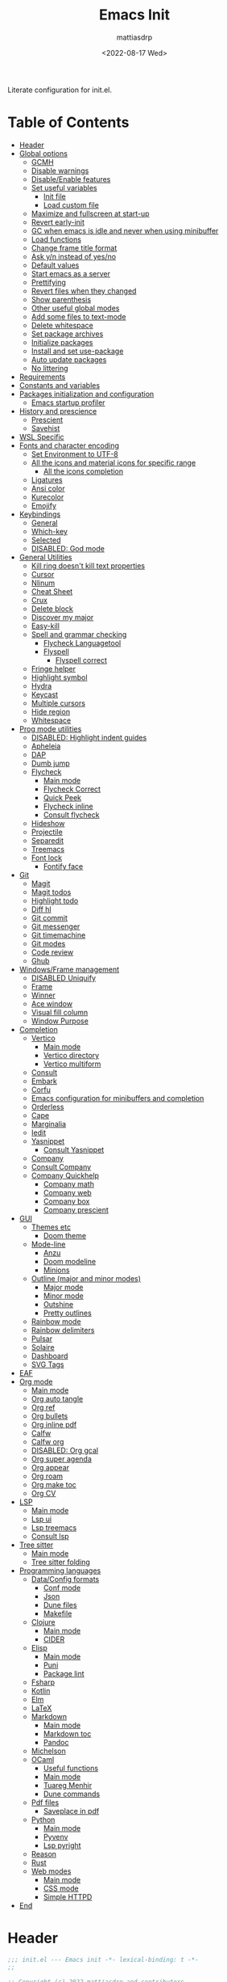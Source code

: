 :PROPERTIES:
:TOC:      :include all :force ((nothing)) :ignore ((nothing)) :local ((nothing))
:END:
#+TITLE: Emacs Init
#+AUTHOR: mattiasdrp
#+DATE: <2022-08-17 Wed>
#+LANGUAGE: en_US
#+PROPERTY: header-args :results silent :exports code :tangle yes
#+AUTO_TANGLE: t
#+STARTUP: hideblocks

#+KEYWORDS: Emacs

Literate configuration for init.el.

* Table of Contents
:PROPERTIES:
:TOC:      :include all :ignore this
:END:
:CONTENTS:
- [[#header][Header]]
- [[#global-options][Global options]]
  - [[#gcmh][GCMH]]
  - [[#disable-warnings][Disable warnings]]
  - [[#disableenable-features][Disable/Enable features]]
  - [[#set-useful-variables][Set useful variables]]
    - [[#init-file][Init file]]
    - [[#load-custom-file][Load custom file]]
  - [[#maximize-and-fullscreen-at-start-up][Maximize and fullscreen at start-up]]
  - [[#revert-early-init][Revert early-init]]
  - [[#gc-when-emacs-is-idle-and-never-when-using-minibuffer][GC when emacs is idle and never when using minibuffer]]
  - [[#load-functions][Load functions]]
  - [[#change-frame-title-format][Change frame title format]]
  - [[#ask-yn-instead-of-yesno][Ask y/n instead of yes/no]]
  - [[#default-values][Default values]]
  - [[#start-emacs-as-a-server][Start emacs as a server]]
  - [[#prettifying][Prettifying]]
  - [[#revert-files-when-they-changed][Revert files when they changed]]
  - [[#show-parenthesis][Show parenthesis]]
  - [[#other-useful-global-modes][Other useful global modes]]
  - [[#add-some-files-to-text-mode][Add some files to text-mode]]
  - [[#delete-whitespace][Delete whitespace]]
  - [[#set-package-archives][Set package archives]]
  - [[#initialize-packages][Initialize packages]]
  - [[#install-and-set-use-package][Install and set use-package]]
  - [[#auto-update-packages][Auto update packages]]
  - [[#no-littering][No littering]]
- [[#requirements][Requirements]]
- [[#constants-and-variables][Constants and variables]]
- [[#packages-initialization-and-configuration][Packages initialization and configuration]]
  - [[#emacs-startup-profiler][Emacs startup profiler]]
- [[#history-and-prescience][History and prescience]]
  - [[#prescient][Prescient]]
  - [[#savehist][Savehist]]
- [[#wsl-specific][WSL Specific]]
- [[#fonts-and-character-encoding][Fonts and character encoding]]
  - [[#set-environment-to-utf-8][Set Environment to UTF-8]]
  - [[#all-the-icons-and-material-icons-for-specific-range][All the icons and material icons for specific range]]
    - [[#all-the-icons-completion][All the icons completion]]
  - [[#ligatures][Ligatures]]
  - [[#ansi-color][Ansi color]]
  - [[#kurecolor][Kurecolor]]
  - [[#emojify][Emojify]]
- [[#keybindings][Keybindings]]
  - [[#general][General]]
  - [[#which-key][Which-key]]
  - [[#selected][Selected]]
  - [[#disabled-god-mode][DISABLED: God mode]]
- [[#general-utilities][General Utilities]]
  - [[#kill-ring-doesnt-kill-text-properties][Kill ring doesn't kill text properties]]
  - [[#cursor][Cursor]]
  - [[#nlinum][Nlinum]]
  - [[#cheat-sheet][Cheat Sheet]]
  - [[#crux][Crux]]
  - [[#delete-block][Delete block]]
  - [[#discover-my-major][Discover my major]]
  - [[#easy-kill][Easy-kill]]
  - [[#spell-and-grammar-checking][Spell and grammar checking]]
    - [[#flycheck-languagetool][Flycheck Languagetool]]
    - [[#flyspell][Flyspell]]
      - [[#flyspell-correct][Flyspell correct]]
  - [[#fringe-helper][Fringe helper]]
  - [[#highlight-symbol][Highlight symbol]]
  - [[#hydra][Hydra]]
  - [[#keycast][Keycast]]
  - [[#multiple-cursors][Multiple cursors]]
  - [[#hide-region][Hide region]]
  - [[#whitespace][Whitespace]]
- [[#prog-mode-utilities][Prog mode utilities]]
  - [[#disabled-highlight-indent-guides][DISABLED: Highlight indent guides]]
  - [[#apheleia][Apheleia]]
  - [[#dap][DAP]]
  - [[#dumb-jump][Dumb jump]]
  - [[#flycheck][Flycheck]]
    - [[#main-mode][Main mode]]
    - [[#flycheck-correct][Flycheck Correct]]
    - [[#quick-peek][Quick Peek]]
    - [[#flycheck-inline][Flycheck inline]]
    - [[#consult-flycheck][Consult flycheck]]
  - [[#hideshow][Hideshow]]
  - [[#projectile][Projectile]]
  - [[#separedit][Separedit]]
  - [[#treemacs][Treemacs]]
  - [[#font-lock][Font lock]]
    - [[#fontify-face][Fontify face]]
- [[#git][Git]]
  - [[#magit][Magit]]
  - [[#magit-todos][Magit todos]]
  - [[#highlight-todo][Highlight todo]]
  - [[#diff-hl][Diff hl]]
  - [[#git-commit][Git commit]]
  - [[#git-messenger][Git messenger]]
  - [[#git-timemachine][Git timemachine]]
  - [[#git-modes][Git modes]]
  - [[#code-review][Code review]]
  - [[#ghub][Ghub]]
- [[#windowsframe-management][Windows/Frame management]]
  - [[#disabled-uniquify][DISABLED Uniquify]]
  - [[#frame][Frame]]
  - [[#winner][Winner]]
  - [[#ace-window][Ace window]]
  - [[#visual-fill-column][Visual fill column]]
  - [[#window-purpose][Window Purpose]]
- [[#completion][Completion]]
  - [[#vertico][Vertico]]
    - [[#main-mode][Main mode]]
    - [[#vertico-directory][Vertico directory]]
    - [[#vertico-multiform][Vertico multiform]]
  - [[#consult][Consult]]
  - [[#embark][Embark]]
  - [[#corfu][Corfu]]
  - [[#emacs-configuration-for-minibuffers-and-completion][Emacs configuration for minibuffers and completion]]
  - [[#orderless][Orderless]]
  - [[#cape][Cape]]
  - [[#marginalia][Marginalia]]
  - [[#iedit][Iedit]]
  - [[#yasnippet][Yasnippet]]
    - [[#consult-yasnippet][Consult Yasnippet]]
  - [[#company][Company]]
  - [[#consult-company][Consult Company]]
  - [[#company-quickhelp][Company Quickhelp]]
    - [[#company-math][Company math]]
    - [[#company-web][Company web]]
    - [[#company-box][Company box]]
    - [[#company-prescient][Company prescient]]
- [[#gui][GUI]]
  - [[#themes-etc][Themes etc]]
    - [[#doom-theme][Doom theme]]
  - [[#mode-line][Mode-line]]
    - [[#anzu][Anzu]]
    - [[#doom-modeline][Doom modeline]]
    - [[#minions][Minions]]
  - [[#outline-major-and-minor-modes][Outline (major and minor modes)]]
    - [[#major-mode][Major mode]]
    - [[#minor-mode][Minor mode]]
    - [[#outshine][Outshine]]
    - [[#pretty-outlines][Pretty outlines]]
  - [[#rainbow-mode][Rainbow mode]]
  - [[#rainbow-delimiters][Rainbow delimiters]]
  - [[#pulsar][Pulsar]]
  - [[#solaire][Solaire]]
  - [[#dashboard][Dashboard]]
  - [[#svg-tags][SVG Tags]]
- [[#eaf][EAF]]
- [[#org-mode][Org mode]]
  - [[#main-mode][Main mode]]
  - [[#org-auto-tangle][Org auto tangle]]
  - [[#org-ref][Org ref]]
  - [[#org-bullets][Org bullets]]
  - [[#org-inline-pdf][Org inline pdf]]
  - [[#calfw][Calfw]]
  - [[#calfw-org][Calfw org]]
  - [[#disabled-org-gcal][DISABLED: Org gcal]]
  - [[#org-super-agenda][Org super agenda]]
  - [[#org-appear][Org appear]]
  - [[#org-roam][Org roam]]
  - [[#org-make-toc][Org make toc]]
  - [[#org-cv][Org CV]]
- [[#lsp][LSP]]
  - [[#main-mode][Main mode]]
  - [[#lsp-ui][Lsp ui]]
  - [[#lsp-treemacs][Lsp treemacs]]
  - [[#consult-lsp][Consult lsp]]
- [[#tree-sitter][Tree sitter]]
  - [[#main-mode][Main mode]]
  - [[#tree-sitter-folding][Tree sitter folding]]
- [[#programming-languages][Programming languages]]
  - [[#dataconfig-formats][Data/Config formats]]
    - [[#conf-mode][Conf mode]]
    - [[#json][Json]]
    - [[#dune-files][Dune files]]
    - [[#makefile][Makefile]]
  - [[#clojure][Clojure]]
    - [[#main-mode][Main mode]]
    - [[#cider][CIDER]]
  - [[#elisp][Elisp]]
    - [[#main-mode][Main mode]]
    - [[#puni][Puni]]
    - [[#package-lint][Package lint]]
  - [[#fsharp][Fsharp]]
  - [[#kotlin][Kotlin]]
  - [[#elm][Elm]]
  - [[#latex][LaTeX]]
  - [[#markdown][Markdown]]
    - [[#main-mode][Main mode]]
    - [[#markdown-toc][Markdown toc]]
    - [[#pandoc][Pandoc]]
  - [[#michelson][Michelson]]
  - [[#ocaml][OCaml]]
    - [[#useful-functions][Useful functions]]
    - [[#main-mode][Main mode]]
    - [[#tuareg-menhir][Tuareg Menhir]]
    - [[#dune-commands][Dune commands]]
  - [[#pdf-files][Pdf files]]
    - [[#saveplace-in-pdf][Saveplace in pdf]]
  - [[#python][Python]]
    - [[#main-mode][Main mode]]
    - [[#pyvenv][Pyvenv]]
    - [[#lsp-pyright][Lsp pyright]]
  - [[#reason][Reason]]
  - [[#rust][Rust]]
  - [[#web-modes][Web modes]]
    - [[#main-mode][Main mode]]
    - [[#css-mode][CSS mode]]
    - [[#simple-httpd][Simple HTTPD]]
- [[#end][End]]
:END:

* Header
:PROPERTIES:
:CUSTOM_ID: header
:END:

#+BEGIN_SRC emacs-lisp
  ;;; init.el --- Emacs init -*- lexical-binding: t -*-
  ;;

  ;; Copyright (c) 2022 mattiasdrp and contributors.

  ;; Author: mattiasdrp
  ;; Maintainer: mattiasdrp <https://github.com/mattiasdrp>
  ;; Created: 17 august 2022
  ;; Version: 1.0
  ;; Licence: MIT
  ;; Keywords: emacs, init, convenience, configuration
  ;; URL: https://github.com/mattiasdrp/pokemacs

  ;;; Commentary:

  ;; This file IS NOT intended to be edited! It was generated by init.org.
  ;; If you want to change it, edit init.org then M-x org-babel-tangle

  ;;;;;;;;;;;;;;;;;;;;;;;;;;;;;;;;;;;;;;;;;;;;;;;;;;;;;;;;;;;;;;;;;;;;;;;;;;;;;;;;
  ;;; Code:

#+END_SRC

* Global options
:PROPERTIES:
:CUSTOM_ID: global-options
:END:

** [[https://github.com/emacsmirror/gcmh][GCMH]]
:PROPERTIES:
:CUSTOM_ID: gcmh
:END:

#+BEGIN_SRC emacs-lisp
  (use-package gcmh
    :load-path "lisp/"
    :demand t
    :config
    (gcmh-mode 1)
    (message "`gcmh' loaded"))
#+END_SRC

** Disable warnings
:PROPERTIES:
:CUSTOM_ID: disable-warnings
:END:


#+BEGIN_SRC emacs-lisp
  (setq byte-compile-warnings '(cl-functions))
#+END_SRC

** Disable/Enable features
:PROPERTIES:
:CUSTOM_ID: disableenable-features
:END:

This is a list of custom variables that allow to enable/disable features. If you want to change them, ~M-x customize-variable <custom_variable>~ will change its value in [[file:custom.el][custom.el]] allowing to maintain your own [[file:custom.el][custom.el]] file that should never be updated by me. Don't enable or disable features in this file or it will make updating it harder.

#+BEGIN_SRC emacs-lisp
  (defgroup mdrp-packages nil
    "Pokemacs packages."
    :group 'package
    :tag "Packages options group")

  (defcustom use-spotify nil
    "If non-nil, uses the spotify packages"
    :group 'mdrp-packages
    :type 'boolean)

  (defcustom use-dashboard nil
    "If non-nil, uses the dashboard packages"
    :group 'mdrp-packages
    :type 'boolean)

  (defcustom use-solaire t
    "If non-nil, uses the solaire package"
    :group 'mdrp-packages
    :type 'boolean)

  (defcustom use-eaf t
    "If non-nil, uses the emacs application framework"
    :group 'mdrp-packages
    :type 'boolean)

  (defcustom use-michelson nil
    "If non-nil, uses the michelson package"
    :group 'mdrp-packages
    :type 'boolean)

  (defcustom use-window-purpose nil
    "If non-nil, uses the window-purpose package"
    :group 'mdrp-packages
    :type 'boolean)

  (defcustom use-rainbow nil
    "If non-nil, don't be @thriim"
    :group 'mdrp-packages
    :type 'boolean)

  (defcustom use-latex nil
    "If non-nil, uses the LaTeX packages"
    :group 'mdrp-packages
    :type 'boolean)

  (defcustom use-org-roam nil
    "If non-nil, uses Org roam"
    :group 'mdrp-packages
    :type 'boolean)

  (defcustom use-magit-todos nil
    "If non-nil, show todos in the current project in magit buffer"
    :group 'mdrp-packages
    :type 'boolean)

  (defcustom use-clojure t
    "If non-nil, uses the Clojure packages"
    :group 'mdrp-packages
    :type 'boolean)

  (defcustom use-rust nil
    "If non-nil, uses the rust packages"
    :group 'mdrp-packages
    :type 'boolean)

  (defcustom use-ocaml t
    "If non-nil, uses the OCaml packages"
    :group 'mdrp-packages
    :type 'boolean)

  (defcustom use-reason t
    "If non-nil, uses the Reason packages"
    :group 'mdrp-packages
    :type 'boolean)

  (defcustom use-python nil
    "If non-nil, uses the Python packages"
    :group 'mdrp-packages
    :type 'boolean)

  (defcustom use-elm nil
    "If non-nil, uses the Elm packages"
    :group 'mdrp-packages
    :type 'boolean)

  (defcustom use-fsharp nil
    "If non-nil, uses the F# packages"
    :group 'mdrp-packages
    :type 'boolean)

  (defcustom use-kotlin nil
    "If non-nil, uses the Kotlin packages"
    :group 'mdrp-packages
    :type 'boolean)

  (defcustom use-web nil
    "If non-nil, uses the web packages"
    :group 'mdrp-packages
    :type 'boolean)

  (defcustom use-markdown t
    "If non-nil, uses the markdown packages"
    :group 'mdrp-packages
    :type 'boolean)

  (defcustom use-pandoc t
    "If non-nil, uses the pandoc packages"
    :group 'mdrp-packages
    :type 'boolean)

  (defcustom use-company t
    "If non-nil, uses the company packages"
    :group 'mdrp-packages
    :type 'boolean)

  (defcustom use-treemacs t
    "If non-nil, uses the treemacs packages"
    :group 'mdrp-packages
    :type 'boolean)

  (defcustom use-god nil
    "If non-nil, uses the god (mode) packages"
    :group 'mdrp-packages
    :type 'boolean)

  (defcustom use-visual-fill nil
    "If non-nil, fill the frame when there's only one"
    :group 'mdrp-packages
    :type 'boolean)

  (defcustom use-maximize nil
    "If non-nil, maximize emacs at startup"
    :group 'mdrp-packages
    :type 'boolean)

  (defcustom use-org-agenda-startup nil
    "Start the org agenda at start-up"
    :group 'mdrp-packages
    :type 'boolean)

  (defcustom doom-theme 'doom-solarized-dark
    "Theme to load"
    :group 'mdrp-packages
    :type 'symbol)

#+END_SRC

** Set useful variables
:PROPERTIES:
:CUSTOM_ID: set-useful-variables
:END:

*** Init file
:PROPERTIES:
:CUSTOM_ID: init-file
:END:

#+BEGIN_SRC emacs-lisp
  (setq user-init-file (or load-file-name (buffer-file-name)))
  (setq user-emacs-directory (file-name-directory user-init-file))
#+END_SRC

*** Load custom file
:PROPERTIES:
:CUSTOM_ID: load-custom-file
:END:

#+BEGIN_SRC emacs-lisp
  (setq custom-file (expand-file-name "custom.el" user-emacs-directory))
  (load custom-file)
#+END_SRC

** Maximize and fullscreen at start-up
:PROPERTIES:
:CUSTOM_ID: maximize-and-fullscreen-at-start-up
:END:

This can be opted in or out by customising ~use-maximize~.

#+BEGIN_SRC emacs-lisp
  (when use-maximize
    (set-frame-parameter (selected-frame) 'fullscreen 'maximized)
    (add-to-list 'default-frame-alist '(fullscreen . maximized)))
#+END_SRC

** Revert early-init
:PROPERTIES:
:CUSTOM_ID: revert-early-init
:END:

The default value to use for ~gc-cons-threshold~.
If you experience freezing, decrease this.
If you experience stuttering, increase this.

#+BEGIN_SRC emacs-lisp
  (defvar better-gc-cons-threshold (* 511 1024 1024)) ; 64mb
#+END_SRC

#+BEGIN_SRC emacs-lisp
  (add-hook 'emacs-startup-hook
            (lambda ()
              (setq gc-cons-threshold better-gc-cons-threshold)
              (setq file-name-handler-alist file-name-handler-alist-original)
              (makunbound 'file-name-handler-alist-original)))
#+END_SRC

** GC when emacs is idle and never when using minibuffer
:PROPERTIES:
:CUSTOM_ID: gc-when-emacs-is-idle-and-never-when-using-minibuffer
:END:

#+BEGIN_SRC emacs-lisp
  (add-hook 'emacs-startup-hook
            (lambda ()
              (if (boundp 'after-focus-change-function)
                  (add-function :after after-focus-change-function
                                (lambda ()
                                  (unless (frame-focus-state)
                                    (garbage-collect))))
                (add-hook 'after-focus-change-function 'garbage-collect))
              (defun gc-minibuffer-setup-hook ()
                (setq gc-cons-threshold (* better-gc-cons-threshold 2)))

              (defun gc-minibuffer-exit-hook ()
                (garbage-collect)
                (setq gc-cons-threshold better-gc-cons-threshold))

              (add-hook 'minibuffer-setup-hook #'gc-minibuffer-setup-hook)
              (add-hook 'minibuffer-exit-hook #'gc-minibuffer-exit-hook)))
  (setq gc-cons-threshold better-gc-cons-threshold)
  (setq gc-cons-percentage 0.5)
  (run-with-idle-timer 5 t #'garbage-collect)
  (setq garbage-collection-messages t)
#+END_SRC

** Load functions
:PROPERTIES:
:CUSTOM_ID: load-functions
:END:

#+BEGIN_SRC emacs-lisp
  (defun update-to-load-path (folder)
    "Update FOLDER and its subdirectories to `load-path'."
    (let ((base folder))
      (unless (member base load-path)
        (add-to-list 'load-path base))
      (dolist (f (directory-files base))
        (let ((name (concat base "/" f)))
          (when (and (file-directory-p name)
                     (not (equal f ".."))
                     (not (equal f ".")))
            (unless (member base load-path)
              (add-to-list 'load-path name)))))))

  (update-to-load-path (expand-file-name "lisp" user-emacs-directory))
#+END_SRC

** Change frame title format
:PROPERTIES:
:CUSTOM_ID: change-frame-title-format
:END:

#+BEGIN_SRC emacs-lisp
(setq frame-title-format '(buffer-file-name "%b (%f)" "%b"))
#+END_SRC

** Ask y/n instead of yes/no
:PROPERTIES:
:CUSTOM_ID: ask-yn-instead-of-yesno
:END:

#+BEGIN_SRC emacs-lisp
(fset 'yes-or-no-p 'y-or-n-p)
#+END_SRC

** TODO Default values
:PROPERTIES:
:CUSTOM_ID: default-values
:END:

#+BEGIN_SRC emacs-lisp
    (setq-default
     ;; Don't lock files, I know what I'm doing
     create-lockfiles nil
     ;; Always kill compilation process before starting another
     compilation-always-kill t
     ;; Save all buffers before compiling
     compilation-ask-about-save nil
     ;; TODO: Not exactly sure what this does
     compilation-context-lines t
     ;; TODO: Not exactly sure what this does
     compilation-error-screen-columns t
     ;; Scroll to the first error in the compilation buffer
     compilation-scroll-output 'first-
     ;; Number of lines in a compilation window
     compilation-window-height 12
     ;; Don't put anything in the scratch buffer
     initial-scratch-message ""
     ;; Use the clipboard too when cutting and pasting
     select-enable-clipboard t
     ;; Turn font lock mode for all mods that allow it
     ;; TODO: Specify a list when we'll start using tree-sitter
     font-lock-global-modes t
     ;; Never insert tabs when indenting (default is now to always use space)
     indent-tabs-mode nil
     ;; I know emacs, I really don't need the startup-screen
     inhibit-startup-screen t
     )
#+END_SRC

#+BEGIN_SRC emacs-lisp
  (setq
   ;; Ask before killing emacs
   confirm-kill-emacs 'y-or-n-p
   ;; Move point by visual lines
   line-move-visual t
   ;; Highlight the location of the next-error in the source buffer
   next-error-highlight t
   ;; Highlight the locus indefinitely until some other locus replaces it.
   next-error-highlight-no-select t
   ;; Add a newline automatically at the end of the file upon save.
   require-final-newline t
   ;; Briefly move cursor to the matching open-paren
   ;; even if it is not visible in the window.
   blink-matching-paren 'jump-offscreen
   ;; Show matching parenthesis even for comments
   blink-matching-paren-dont-ignore-comments t
   ;; Show matching parentheses even when on screen
   blink-matching-paren-on-screen t
   ;; Show column with line in the modeline
   column-number-mode t
   ;; Full comments per line
   comment-style 'indent
   ;; I don't need scroll bars
   scroll-bar-mode nil
   ;; TODO: Not sure why I'm using it
   sentence-end-double-space nil
   ;; Long lines will span on a continuation line (makes the whole line visible)
   truncate-lines nil
   ;; Flash the screen
   visible-bell t
   ;; Turn Off Cursor Alarms
   ring-bell-function 'ignore
   ;; Save backup files in a .backup directory
   backup-directory-alist `(("." . ,(expand-file-name ".backup" user-emacs-directory)))
   ;; Show Keystrokes in Progress Instantly
   echo-keystrokes 0.1
   )
#+END_SRC

 # TODO: Change ansi color COLORS "#424242" "#EF9A9A" "#C5E1A5" "#FFEE58" "#64B5F6" "#E1BEE7" "#80DEEA" "#E0E0E0"]

** Start emacs as a server
:PROPERTIES:
:CUSTOM_ID: start-emacs-as-a-server
:END:

#+BEGIN_SRC emacs-lisp
  (require 'server)
  (unless (server-running-p) (server-start))
#+END_SRC

** Prettifying
:PROPERTIES:
:CUSTOM_ID: prettifying
:END:

Enable prettifying everywhere

#+BEGIN_SRC emacs-lisp
  (global-prettify-symbols-mode t)
  (prettify-symbols-mode)
#+END_SRC

When the cursor in on a prettified symbol, unprettify it

#+BEGIN_SRC emacs-lisp
  (setq prettify-symbols-unprettify-at-point 1)
#+END_SRC

** Revert files when they changed
:PROPERTIES:
:CUSTOM_ID: revert-files-when-they-changed
:END:

This allows to let emacs revert files automatically if they were not changed directly in a buffer (log files for example)

#+BEGIN_SRC emacs-lisp
  (global-auto-revert-mode t)
  (auto-revert-mode t)
#+END_SRC

** Show parenthesis
:PROPERTIES:
:CUSTOM_ID: show-parenthesis
:END:

Not the same as ~blink-matching-paren*~ that triggers when you close a parenthesis. This will show the matching parenthesis when your cursor is on an open or closed parenthesis.

#+BEGIN_SRC emacs-lisp
  (show-paren-mode 1)
#+END_SRC

The available styles are
~'parenthesis~: show the matching parenthesis
~'expression~: show the entire expression enclosed by the parenthesis
~'mixed~: show the matching paren if it is visible, and the expression
otherwise

Since this is highly user dependent (I see you @thriim), the variable ~show-paren-style~ should be set in [[file:custom.el][custom.el]]

** Other useful global modes
:PROPERTIES:
:CUSTOM_ID: other-useful-global-modes
:END:

- Display line numbers in the fringe (disabled for now because it messes with quick-peek)
  #+BEGIN_SRC emacs-lisp
    ;; (global-display-line-numbers-mode t)
  #+END_SRC
- Save the place of the cursor when exiting the buffer
  #+BEGIN_SRC emacs-lisp
    (setq save-place-forget-unreadable-files t)
    (save-place-mode 1)
  #+END_SRC
- Replace selection when writing
  #+BEGIN_SRC emacs-lisp
    (delete-selection-mode t)
  #+END_SRC
- So Long mitigates slowness due to extremely long lines.
/Currently available in Emacs master branch only!/
  #+BEGIN_SRC emacs-lisp
    (when (fboundp 'global-so-long-mode)
      (global-so-long-mode))
  #+END_SRC
- Smooth scrolling
  #+BEGIN_SRC elisp
    (unless (version< emacs-version "29")
      (pixel-scroll-precision-mode t))
  #+END_SRC

** Add some files to text-mode
:PROPERTIES:
:CUSTOM_ID: add-some-files-to-text-mode
:END:

#+BEGIN_SRC emacs-lisp
  (add-to-list 'auto-mode-alist '("\\.in\\'" . text-mode))
  (add-to-list 'auto-mode-alist '("\\.out\\'" . text-mode))
  (add-to-list 'auto-mode-alist '("\\.args\\'" . text-mode))
#+END_SRC

** Delete whitespace
:PROPERTIES:
:CUSTOM_ID: delete-whitespace
:END:

#+BEGIN_SRC emacs-lisp
  (add-hook 'before-save-hook 'delete-trailing-whitespace)
#+END_SRC

** Set package archives
:PROPERTIES:
:CUSTOM_ID: set-package-archives
:END:

#+BEGIN_SRC emacs-lisp
  (setq package-archives '(("melpa" . "http://melpa.org/packages/")
                           ("elpa" . "http://elpa.gnu.org/packages/")))
#+END_SRC

** Initialize packages
:PROPERTIES:
:CUSTOM_ID: initialize-packages
:END:

#+BEGIN_SRC emacs-lisp
  (unless (bound-and-true-p package--initialized)
    (setq package-enable-at-startup nil)          ; To prevent initializing twice
    (package-initialize))
#+END_SRC

** Install and set use-package
:PROPERTIES:
:CUSTOM_ID: install-and-set-use-package
:END:

#+BEGIN_SRC emacs-lisp
  (unless (package-installed-p 'use-package)
    (message "Installing use-package")
    (package-refresh-contents)
    (package-install 'use-package))

  (eval-and-compile
    (setq
     use-package-verbose t
     use-package-expand-minimally t
     use-package-compute-statistics t
     use-package-enable-imenu-support t))

  (eval-when-compile
    (require 'use-package)
    (require 'bind-key))
#+END_SRC

Will be used to download non-emacs packages needed by emacs packages

#+BEGIN_SRC emacs-lisp
  (use-package use-package-ensure-system-package
    :ensure t
    :config (message "`use-package-ensure-system-package' loaded")
  )
#+END_SRC

** Auto update packages
:PROPERTIES:
:CUSTOM_ID: auto-update-packages
:END:

Automatic updating of packages (you can customize ~auto-update-package-interval~ which default value is ~7 days~)

#+BEGIN_SRC emacs-lisp
  (use-package auto-package-update
    :ensure t
    :defer t
    :custom
    (auto-package-update-show-preview t)
    (auto-package-update-prompt-before-update t)
    (auto-package-update-delete-old-version t)
    :config (message "`auto-package-update' loaded"))
#+END_SRC

** No littering
:PROPERTIES:
:CUSTOM_ID: no-littering
:END:

Stop creating files everywhere and put them all in a single place

#+BEGIN_SRC emacs-lisp
  (use-package no-littering
    :ensure t
    :config (message "`no-littering' loaded"))
#+END_SRC

Create a ~#file#~ while waiting for it to be saved and for backup (if emacs crashes you can recover your previous session with ~M-x recover-session~)

#+BEGIN_SRC emacs-lisp
  (auto-save-visited-mode 1)
  (setq auto-save-default t)
  (setq auto-save-timeout 60)
  (setq auto-save-interval 200)
#+END_SRC

* Requirements
:PROPERTIES:
:CUSTOM_ID: requirements
:END:

#+BEGIN_SRC emacs-lisp
  (require 'cl-lib)
  (require 'package)
  (require 'mdrp-functions)
#+END_SRC

* Constants and variables
:PROPERTIES:
:CUSTOM_ID: constants-and-variables
:END:

#+BEGIN_SRC emacs-lisp
  (defconst mdrp/sys/win32
    (eq system-type 'windows-nt)
    "Are we running on a WinTel system?")

  (defconst mdrp/sys/linux
    (eq system-type 'gnu/linux)
    "Are we running on a GNU/Linux system?")

  (defconst mdrp/sys/mac
    (eq system-type 'darwin)
    "Are we running on a Mac system?")

  (defvar mdrp/fd-binary
    (cl-find-if #'executable-find (list "fdfind" "fd"))
    "The filename of the `fd' executable. On some distros it's 'fdfind' (ubuntu,
  debian, and derivatives). On most it's 'fd'.")
#+END_SRC

* Packages initialization and configuration
:PROPERTIES:
:CUSTOM_ID: packages-initialization-and-configuration
:END:

Before this part you shouldn't use any ~use-package~ function since it's not loaded yet.

*** Emacs startup profiler
:PROPERTIES:
:CUSTOM_ID: emacs-startup-profiler
:END:

#+BEGIN_SRC emacs-lisp
  (use-package esup
    :ensure t
    :defer t
    :config
    (setq esup-depth 0)
    (message "`esup' loaded"))
#+END_SRC

* History and prescience
:PROPERTIES:
:CUSTOM_ID: history-and-prescience
:END:

** [[https://github.com/radian-software/prescient.el][Prescient]]
:PROPERTIES:
:CUSTOM_ID: prescient
:END:

Sorting and filtering of completions

#+BEGIN_SRC emacs-lisp
  (use-package prescient
    :init
    (setq prescient-persist-mode 1)
    :ensure t
    :defer t
    :config (message "`prescient' loaded"))
#+END_SRC

** [[https://www.emacswiki.org/emacs/SaveHist][Savehist]]
:PROPERTIES:
:CUSTOM_ID: savehist
:END:

We're not only saving the minibuffer history but compile history too

#+BEGIN_SRC emacs-lisp
  (use-package savehist
    :init
    (savehist-mode t)
    ;; Remember recently opened files
    (recentf-mode t)
    :defer t
    :custom
    (history-delete-duplicates t)
    :config
    ;; Persist 'compile' history
    (add-to-list 'savehist-additional-variables 'compile-history)
    (add-to-list 'recentf-exclude no-littering-var-directory)
    (add-to-list 'recentf-exclude no-littering-etc-directory)
    (message "`savehist' loaded"))
#+END_SRC

* WSL Specific
:PROPERTIES:
:CUSTOM_ID: wsl-specific
:END:

When working in WSL emacs will believe it's in a Linux environment when it's actually not

#+BEGIN_SRC emacs-lisp
  (when (and (eq system-type 'gnu/linux)
             (string-match
              "Linux.*Microsoft.*Linux"
              (shell-command-to-string "uname -a")))
    (setq
     browse-url-generic-program  "/mnt/c/Windows/System32/cmd.exe"
     browse-url-generic-args     '("/c" "start")
     browse-url-browser-function #'browse-url-generic))
#+END_SRC

* Fonts and character encoding
:PROPERTIES:
:CUSTOM_ID: fonts-and-character-encoding
:END:

** Set Environment to UTF-8
:PROPERTIES:
:CUSTOM_ID: set-environment-to-utf-8
:END:

Set the default coding system to UTF-8.This idea came from the Doom Emacs early-init.el file.

#+BEGIN_SRC emacs-lisp
  (unless mdrp/sys/win32
    (set-selection-coding-system 'utf-8)
    (prefer-coding-system 'utf-8)
    (set-language-environment "UTF-8")
    (set-default-coding-systems 'utf-8)
    (set-terminal-coding-system 'utf-8)
    (set-keyboard-coding-system 'utf-8)
    (setq locale-coding-system 'utf-8))
#+END_SRC

** [[https://github.com/domtronn/all-the-icons.el][All the icons]] and material icons for specific range
:PROPERTIES:
:CUSTOM_ID: all-the-icons-and-material-icons-for-specific-range
:END:

In order to use this package you need to run ~M-x all-the-icons-install~ the first time your configuration is loaded

#+BEGIN_SRC emacs-lisp
  (use-package all-the-icons
    :ensure t
    :if (display-graphic-p)
    :config
    (set-fontset-font t '(#xe3d0 . #xe909) "Material Icons")
    (message "`all-the-icons' loaded"))
#+END_SRC

Other all-the-icons related packages:

#+BEGIN_SRC emacs-lisp
  (use-package all-the-icons-dired
    :ensure t
    :hook (dired-mode . all-the-icons-dired-mode)
    :config
    (message "`all-the-icons-dired' loaded"))
#+END_SRC

*** [[https://github.com/iyefrat/all-the-icons-completion][All the icons completion]]
:PROPERTIES:
:CUSTOM_ID: all-the-icons-completion
:END:

#+BEGIN_SRC emacs-lisp
  (use-package all-the-icons-completion
    :init
    (all-the-icons-completion-mode)
    :ensure t
    :after (marginalia all-the-icons)
    :hook (marginalia-mode . all-the-icons-completion-marginalia-setup)
    :config
    (message "`all-the-icons-completion' loaded"))
#+END_SRC

** [[https://github.com/mickeynp/ligature.el][Ligatures]]
:PROPERTIES:
:CUSTOM_ID: ligatures
:END:

#+BEGIN_SRC emacs-lisp
  (use-package ligature
    :ensure t
    :defer t
    :config
    ;; Enable the "www" ligature in every possible major mode
    (ligature-set-ligatures 't '("www"))
    ;; Enable traditional ligature support in eww-mode, if the
    ;; `variable-pitch' face supports it
    (ligature-set-ligatures 'eww-mode '("ff" "fi" "ffi"))
    ;; Enable all Fira Code ligatures in programming modes
    (ligature-set-ligatures 'prog-mode '(
                                         "www" "**" "***" "**/" "*>" "*/" "\\\\" "\\\\\\" "{-" "::"
                                         ":::" ":=" "!!" "!=" "!==" "-}" "----" "-->" "->" "->>"
                                         "-<" "-<<" "-~" "#{" "#[" "##" "###" "####" "#(" "#?" "#_"
                                         "#_(" ".-" ".=""..<""?=" "??" ";;" "/*" "/**"
                                         ;; "..""..."
                                         "/=" "/==" "/>" "//" "///" "&&" "||" "||=" "|=" "|>" "^=" "$>"
                                         "++" "+++" "+>" "=:=" "==" "===" "==>" "=>" "=>>" "<="
                                         "=<<" "=/=" ">-" ">=" ">=>" ">>" ">>-" ">>=" ">>>" "<*"
                                         "<*>" "<|" "<|>" "<$" "<$>" "<!--" "<-" "<--" "<->" "<+"
                                         "<+>" "<=" "<==" "<=>" "<=<" "<>" "<<" "<<-" "<<=" "<<<"
                                         "<~" "<~~" "</" "</>" "~@" "~-" "~>" "~~" "~~>" "%%" "[|" "|]"))
    ;; Enables ligature checks globally in all buffers. You can also do it
    ;; per mode with `ligature-mode'.
    (global-ligature-mode t)
    (message "`ligature' loaded"))
#+END_SRC

** [[https://www.emacswiki.org/emacs/AnsiColor][Ansi color]]
:PROPERTIES:
:CUSTOM_ID: ansi-color
:END:

#+BEGIN_SRC emacs-lisp
  (use-package ansi-color
    :ensure t
    :hook
    (shell-mode . ansi-color-for-comint-mode-on)
    :config (message "`ansi-color' loaded"))
#+END_SRC

** [[https://github.com/emacsfodder/kurecolor][Kurecolor]]
:PROPERTIES:
:CUSTOM_ID: kurecolor
:END:

#+BEGIN_SRC emacs-lisp
    (use-package kurecolor
      :ensure t
      :config (message "`kurecolor' loaded"))
#+END_SRC

** [[https://github.com/iqbalansari/emacs-emojify][Emojify]]
:PROPERTIES:
:CUSTOM_ID: emojify
:END:

#+BEGIN_SRC emacs-lisp
  (use-package emojify
    :ensure t
    :hook (after-init . global-emojify-mode)
    :config (message "`emojify' loaded"))
#+END_SRC

* Keybindings
:PROPERTIES:
:CUSTOM_ID: keybindings
:END:

** [[https://github.com/noctuid/general.el][General]]
:PROPERTIES:
:CUSTOM_ID: general
:END:

#+BEGIN_SRC emacs-lisp
  (use-package general
    :demand t
    :ensure t
    :init
    (general-unbind
      "C-o"
      "C-f"
      "C-z"
      "C-x C-z"
      "M-z"
      "M-m"
      "M-l"
      "M-h"
      "M-/"
      "M-l"
      "M-f"
      )
    (general-define-key
     [remap indent-for-tab-command]       'company-indent-or-complete-common
     [remap kill-buffer]                  'kill-this-buffer
     [remap ispell-word]                  'flyspell-correct-at-point
     ;; Prefixed by C
     "C-x C-1"                 'delete-other-windows
     "C-x C-2"                 'split-window-below
     "C-x C-3"                 'split-window-right
     "C-x C-0"                 'delete-window

     "C-x &"                   'delete-other-windows
     "C-x é"                   'split-window-below
     "C-x \""                  'split-window-right
     "C-x à"                   'delete-window

     "C-x C-l"                 'toggle-truncate-lines
     "C-="                     'text-scale-increase
     "C-+"                     'text-scale-increase
     "C--"                     'text-scale-decrease
     "C-c h b"                 'describe-personal-keybindings
     ;; Create new line contextualised by the previous one
     ;; (will add a comment if in comment mode for example)
     "C-<return>"              'default-indent-new-line
     ;; emacs autocompletion (not like company)
     "C-<tab>"                 'dabbrev-expand
     "C-n"                     'next-error
     "C-p"                     'previous-error
     ;; windmove
     "C-x <left>"              'windmove-left
     "C-x <right>"             'windmove-right
     "C-x <up>"                'windmove-up
     "C-x <down>"              'windmove-down
     "C-x C-o"                 'ace-window

     ;; rotate buffers and window arrangements
     "C-c r w"                 'rotate-window
     "C-c r l"                 'rotate-layout

     ;; Prefixed by M
     "M-u"                     'upcase-dwim

     "M-J"                     (lambda () (interactive) (mdrp/resize-window t 5))
     "M-L"                     (lambda () (interactive) (mdrp/resize-window t -5))
     "M-I"                     (lambda () (interactive) (mdrp/resize-window nil 5))
     "M-K"                     (lambda () (interactive) (mdrp/resize-window nil -5))
     ;; Custom comment overwriting comment-dwim key binding
     "M-;"                     'mdrp/comment-eclipse
     "M-p"                     'backward-paragraph
     "M-<f1>"                  'kill-this-buffer
     "M-Q"                     'unfill-paragraph

     "M-+"                     'hs-toggle-hiding
     "M-*"                     'hs-show-all

     ;; Function keys
     [f3]                      'next-match
     [(shift f3)]              'prev-match
     [f4]                      'goto-line
     [f5]                      'compile
     [f6]                      'recompile
     [f7]                      'next-error
     [f8]                      'normal-mode
     )
    (general-define-key
     :prefix "M-z"
     ;; Setup shorcuts for window resize width and height
     "w"                       'mdrp/resize-window-width
     "h"                       'mdrp/resize-window-height)
    (general-define-key
     :prefix "M-h"
     "d"                       'hydra-dates/body)
    (general-def minibuffer-local-map
      "C-<tab>" 'dabbrev-expand)

    (general-def flyspell-mouse-map
      "RET"                     'flyspell-correct-at-point
      [return]                  'flyspell-correct-at-point
      )
    :config (message "`general' loaded"))
#+END_SRC

** [[https://github.com/justbur/emacs-which-key][Which-key]]
:PROPERTIES:
:CUSTOM_ID: which-key
:END:

Useful packages that allows to see the possible keys after starting a combination of keys.

#+BEGIN_SRC emacs-lisp
  (use-package which-key
    :ensure t
    :init (which-key-mode)
    :custom
    (which-key-separator " ")
    (which-key-prefix-prefix "+")
    :config
    (which-key-add-major-mode-key-based-replacements 'markdown-mode
      "C-c TAB" "markdown/images"
      "C-c C-a" "markdown/links"
      "C-c C-c" "markdown/process"
      "C-c C-s" "markdown/style"
      "C-c C-t" "markdown/header"
      "C-c C-x" "markdown/structure"
      "C-c m" "markdown/personal")
    (which-key-add-major-mode-key-based-replacements 'web-mode
      "C-c C-a" "web/attributes"
      "C-c C-b" "web/blocks"
      "C-c C-d" "web/dom"
      "C-c C-e" "web/element"
      "C-c C-t" "web/tags")
    (which-key-setup-side-window-bottom)
    (setq which-key-sort-order 'which-key-key-order-alpha
          which-key-side-window-max-width 0.33
          which-key-idle-delay 0.1)
    (message "`which-key' loaded"))
#+END_SRC

** [[https://github.com/Kungsgeten/selected.el][Selected]]
:PROPERTIES:
:CUSTOM_ID: selected
:END:

#+BEGIN_SRC emacs-lisp
  (use-package selected
    :ensure t
    :defer t
    :init
    (require 'hide-region)
    (selected-global-mode)
    :general
    (:keymaps 'selected-keymap
              ;; "C-?"                     'hydra-selected/body
              "<"                       'mc/mark-previous-like-this
              ">"                       'mc/mark-next-like-this
              "C-<"                     'mc/unmark-previous-like-this
              "C->"                     'mc/unmark-next-like-this
              "M-<"                     'mc/skip-to-previous-like-this
              "M->"                     'mc/skip-to-next-like-this
              "C-c >"                   'mc/edit-lines
              "M-c"                     'capitalize-dwim
              "M-d"                     'downcase-dwim
              "M-u"                     'upcase-dwim
              "C-f"                     'fill-region
              "C-q"                     'selected-off
              "M-s r"                   'reverse-region
              "M-s s"                   'sort-lines
              "M-s w"                   'mdrp/sort-words
              "C-<return>"              'hide-region-hide
              "C-p"                     '(hide-region-pin :which-key "Pins the selected region on top of the current window"))
    :config (message "`selected' loaded"))
#+END_SRC

** DISABLED: [[https://github.com/emacsorphanage/god-mode][God mode]]
:PROPERTIES:
:CUSTOM_ID: disabled-god-mode
:END:

This mode allows to switch between a mode where modifier keys are not used (~C-key~ is replaced by ~key~ and ~M-key~ by ~g key~. However, in my current config I often have ~C-key key'~ bindings and I would need to rebind them to ~C-key C-key'~ to have a seemless experience with this mode and I didn't find the need for it as of now.

#+BEGIN_SRC emacs-lisp
  (use-package god-mode
    :disabled
    :init
    (setq god-mode-enable-function-key-translation nil)
    :config
    (defun my-god-mode-update-modeline ()
      (cond (god-local-mode (progn
                              (set-face-background 'mode-line "#e9e2cb")
                              (set-face-foreground 'mode-line "black")
                              (set-face-background 'mode-line-inactive "#e9e2cb")
                              (set-face-foreground 'mode-line-inactive "black")
                              ))
            (t (progn
                 (set-face-background 'mode-line "#0a2832")
                 (set-face-foreground 'mode-line "white")
                 (set-face-background 'mode-line-inactive "#0a2832")
                 (set-face-foreground 'mode-line-inactive "white")
                 ))))
    (add-hook 'god-mode-enabled-hook #'my-god-mode-update-modeline)
    (add-hook 'god-mode-disabled-hook #'my-god-mode-update-modeline)
    (setq god-exempt-major-modes nil)
    (setq god-exempt-predicates nil)
    :general (
           ("<escape>"                'god-mode-all)
           ("²"                       'god-mode-all)
           ("C-²"                     'god-mode-all)
           )
    )
#+END_SRC

* General Utilities
:PROPERTIES:
:CUSTOM_ID: general-utilities
:END:

This part will load packages that are useful for emacs and are not specific to modes (usually, better commands and buffer manipulations)

** Kill ring doesn't kill text properties
:PROPERTIES:
:CUSTOM_ID: kill-ring-doesnt-kill-text-properties
:END:

#+BEGIN_SRC emacs-lisp
  (defun mdrp/unpropertize-kill-ring ()
    (setq kill-ring (mapcar 'substring-no-properties kill-ring)))

  (add-hook 'kill-emacs-hook 'mdrp/unpropertize-kill-ring)
#+END_SRC

** Cursor
:PROPERTIES:
:CUSTOM_ID: cursor
:END:

#+BEGIN_SRC emacs-lisp
  (setq-default cursor-in-non-selected-windows t) ; Hide the cursor in inactive windows
 #+END_SRC

** [[https://github.com/emacsmirror/nlinum/blob/master/nlinum.el][Nlinum]]
:PROPERTIES:
:CUSTOM_ID: nlinum
:END:

#+BEGIN_SRC emacs-lisp
  (use-package nlinum
    :init
    (global-nlinum-mode 1)
    :ensure t
    :config
    (setq nlinum--width (length (number-to-string (count-lines (point-min) (point-max)))))
    (message "`nlinum' loaded")
    )
#+END_SRC

** [[https://github.com/mykyta-shyrin/cheatsheet][Cheat Sheet]]
:PROPERTIES:
:CUSTOM_ID: cheat-sheet
:END:

When I have the time

#+BEGIN_SRC emacs-lisp
  (use-package cheatsheet
    :defer t
    :config (message "`cheatsheet' loaded")
    )
#+END_SRC

** [[https://github.com/bbatsov/crux][Crux]]
:PROPERTIES:
:CUSTOM_ID: crux
:END:

Useful commands. Notably (not all of them are crux but we put them in the crux command map) :

- ~C-x K~: Kill all buffers except the active one
- ~M-m e~: Edit a file with sudo
- ~M-m u/d/c~: upcase/downcase/capitalize region or word at point


#+BEGIN_SRC emacs-lisp
  (use-package crux
    :ensure t
    :init
    (define-prefix-command 'mdrp-crux-map nil "Crux-")
    :defer t
    :general
    ("M-m" 'mdrp-crux-map)
    ("C-a" 'crux-move-beginning-of-line)
    ("C-x 4 t" 'crux-transpose-windows)
    ("C-x K" 'crux-kill-other-buffers)
    ("C-k" 'crux-smart-kill-line)
    (:keymaps 'mdrp-crux-map
              "w" '(crux-view-url :which-key "Open a new buffer containing the contents of URL.")
              "o" '(crux-open-with :which-key "Open visited file in default external program.")
              "e" '(crux-sudo-edit :which-key "Edit currently visited file as root.")
              "i" '(crux-insert-date :which-key "Insert a timestamp according to locale's date and time format.")
              "t" '(crux-transpose-windows :which-key "Transpose the buffers shown in two windows.")
              "j" '(crux-top-join-line :which-key "Join the current line with the line beneath it.")
              "u" '(upcase-dwim :which-key "upcase region if a region is active or word at point.")
              "d" '(downcase-dwim :which-key "downcase region if a region is active or word at point.")
              "c" '(capitalize-dwim :which-key "capitalize region if a region is active or word at point.")
              "r" '(crux-recompile-init :which-key "Byte-compile all your dotfiles again.")
              "k" '(crux-smart-kill-line :which-key "Kill to the end of the line and kill whole line on the next call.")
              "M-k" '(crux-kill-line-backwards :which-key "Kill line backwards and adjust the indentation.")
              "a" '(crux-move-beginning-of-line :which-key "Move point back to indentation/beginning (toggle) of line.")
              "s" '(crux-ispell-word-then-abbrev :which-key "Call `ispell-word', then create an abbrev for it.")
              )
    :config
    (crux-with-region-or-buffer indent-region)
    (crux-with-region-or-buffer untabify)
    (crux-with-region-or-point-to-eol kill-ring-save)
    (defalias 'rename-file-and-buffer #'crux-rename-file-and-buffer)
    (message "`crux' loaded")
    )
#+END_SRC

** [[https://github.com/manateelazycat/delete-block][Delete block]]
:PROPERTIES:
:CUSTOM_ID: delete-block
:END:

Better block deletion.

#+BEGIN_SRC emacs-lisp
  (use-package delete-block
    :load-path "lisp/"
    :defer t
    :general
    ("C-d"                     'delete-block-forward)
    ("C-<backspace>"           'delete-block-backward)
    ("M-<backspace>"           'delete-block-backward)
    :config (message "`delete-block' loaded"))
#+END_SRC

** [[https://framagit.org/steckerhalter/discover-my-major][Discover my major]]
:PROPERTIES:
:CUSTOM_ID: discover-my-major
:END:

#+BEGIN_SRC emacs-lisp
  (use-package discover-my-major
    :after general
    :ensure t
    :defer t
    :general ("C-h C-m" 'discover-my-major)
    :config (message "`discover-my-major' loaded"))
#+END_SRC

** [[https://github.com/leoliu/easy-kill][Easy-kill]]
:PROPERTIES:
:CUSTOM_ID: easy-kill
:END:

Better ~M-w~

#+BEGIN_SRC emacs-lisp
  (use-package easy-kill
    :ensure t
    :defer t
    :config
    (global-set-key [remap kill-ring-save] #'easy-kill)
    (global-set-key [remap mark-sexp] #'easy-mark)
    (message "`easy-kill loaded"))
#+END_SRC

** Spell and grammar checking
:PROPERTIES:
:CUSTOM_ID: spell-and-grammar-checking
:END:

*** [[https://github.com/emacs-languagetool/flycheck-languagetool][Flycheck Languagetool]]
:PROPERTIES:
:CUSTOM_ID: flycheck-languagetool
:END:

#+BEGIN_SRC emacs-lisp
  (use-package flycheck-languagetool
    :load-path "lisp/flycheck-languagetool/"
    :defer t
    :hook ((text-mode . flycheck-languagetool-setup)
           (lsp-mode . (lambda () (lsp-diagnostics-mode 1)
                         (require 'flycheck-languagetool)
                         (flycheck-languagetool-flycheck-enable))))
    ;; :ensure-system-package
    ;;   ("LanguageTool-5.9-stable/languagetool-commandline.jar" . "curl -L https://raw.githubusercontent.com/languagetool-org/languagetool/master/install.sh | sudo bash -a")
    :init
    (setq flycheck-languagetool-server-jar (expand-file-name "~/.emacs.d/LanguageTool-5.9-stable/languagetool-server.jar"))
    :config (message "`flycheck-languagetool' loaded"))
#+END_SRC

*** [[https://www.emacswiki.org/emacs/FlySpell][Flyspell]]
:PROPERTIES:
:CUSTOM_ID: flyspell
:END:

Flyspell in text or programs (will only check comments and strings). You can change the dictionary used by invoking ~M-x mdrp/change-dict RET <language>~ or faster with ~M-f f~ for french dictionary and ~M-f e~ for english dictionary.

Flyspell is automatically activated but you can toggle it with ~M-f t~.

#+BEGIN_SRC emacs-lisp
  (use-package flyspell
    :init
    (defun mdrp/flyspell-on-for-buffer-type ()
      "Enable Flyspell appropriately for the major mode of the current buffer.
    Uses `flyspell-prog-mode' for modes derived from `prog-mode', so only strings
    and comments get checked.  All other buffers get `flyspell-mode' to check
    all text.  If flyspell is already enabled, does nothing."
      (interactive)
      (if (not (symbol-value flyspell-mode)) ; if not already on
          (if (derived-mode-p 'pdf-view-mode)
              (message "Flyspell off (pdf-view)")
            (progn
              (if (derived-mode-p 'prog-mode)
                  (progn
                    (message "Flyspell on (code)")
                    (flyspell-prog-mode))
                ;; else
                (progn
                  (message "Flyspell on (text)")
                  (flyspell-mode 1)
                  )
                )
              )
            )
        )
      )

    (defun mdrp/change-dict (lang)
      "Change dictionary to english. LANG is the desired language"
      (interactive "sLang: ")
      (ispell-change-dictionary lang)
      (mdrp/flyspell-on-for-buffer-type)
      )

    (defun mdrp/english-dict ()
      "Change dictionary to english."
      (interactive)
      (mdrp/change-dict "english")
      )

    (defun mdrp/french-dict ()
      "Change dictionary to french."
      (interactive)
      (mdrp/change-dict "francais")
      )

    (defun mdrp/flyspell-toggle ()
      "Turn Flyspell on if it is off, or off if it is on.  When turning on,
    it uses `flyspell-on-for-buffer-type' so code-vs-text is handled appropriately."
      (interactive)
      (if (symbol-value flyspell-mode)
          (progn ; flyspell is on, turn it off
            (message "Flyspell off")
            (flyspell-mode -1))
        ;; else - flyspell is off, turn it on
        (mdrp/flyspell-on-for-buffer-type)))

    :defer t
    :hook (find-file . mdrp/flyspell-on-for-buffer-type)
    :general
    ("M-f" 'mdrp-fly-map)
    ("C-f" 'mdrp-fly-map)
    (:keymaps 'flyspell-mode-map
              "C-;" nil)
    (:keymaps 'mdrp-fly-map
              "t" '(mdrp/flyspell-toggle :which-key "toggle flyspell mode and decides to put it in prog or text mode")
              "f" '(mdrp/french-dict :which-key "load the french dictionary")
              "e" '(mdrp/english-dict :which-key "load the english dictionary")
              )
    :ensure-system-package aspell
    ;; :ensure-system-package aspell-fr
    ;; :ensure-system-package aspell-en
    :config
    (provide 'ispell) ; forcibly load ispell configs

    (setq ispell-list-command "--list")
    (setq ispell-dictionary "english")
    (setq-default flyspell-prog-text-faces
                  '(tree-sitter-hl-face:comment
                    tree-sitter-hl-face:doc
                    tree-sitter-hl-face:string
                    font-lock-comment-face
                    font-lock-doc-face
                    font-lock-string-face))
    (defun flyspell-buffer-after-pdict-save (&rest _)
      (flyspell-buffer))

    (advice-add 'ispell-pdict-save :after #'flyspell-buffer-after-pdict-save)
    (setq flyspell-issue-welcome-flag nil
          ;; Significantly speeds up flyspell, which would otherwise print
          ;; messages for every word when checking the entire buffer
          flyspell-issue-message-flag nil)

    (add-hook 'flyspell-mode-hook
              (defun +spell-inhibit-duplicate-detection-maybe-h ()
                "Don't mark duplicates when style/grammar linters are present.
    e.g. proselint and langtool."
                (and (or (and (bound-and-true-p flycheck-mode)
                              (executable-find "proselint"))
                         (featurep 'langtool))
                     (setq-local flyspell-mark-duplications-flag nil))))
    (defadvice org-mode-flyspell-verify (after org-mode-flyspell-verify-hack activate)
      (let* ((rlt ad-return-value)
             (begin-regexp "^[ \t]*#\\+begin_\\(src\\|html\\|latex\\|example\\|quote\\)")
             (end-regexp "^[ \t]*#\\+end_\\(src\\|html\\|latex\\|example\\|quote\\)")
             (case-fold-search t)
             b e)
        (when ad-return-value
          (save-excursion
            (setq b (re-search-backward begin-regexp nil t))
            (if b (setq e (re-search-forward end-regexp nil t))))
          (if (and b e (< (point) e)) (setq rlt nil)))
        (setq ad-return-value rlt)))
    (message "`flyspell' loaded"))
#+END_SRC

**** [[https://github.com/d12frosted/flyspell-correct][Flyspell correct]]
:PROPERTIES:
:CUSTOM_ID: flyspell-correct
:END:

#+BEGIN_SRC emacs-lisp
  (use-package flyspell-correct
    :ensure t
    :after flyspell
    :general
    (:keymaps 'popup-menu-keymap
              "<return>" 'popup-select)
    (:keymaps 'mdrp-fly-map
              "C-f" 'flyspell-correct-wrapper
              )
    :config (message "`flyspell-correct' loaded"))
#+END_SRC

** [[https://github.com/nschum/fringe-helper.el][Fringe helper]]
:PROPERTIES:
:CUSTOM_ID: fringe-helper
:END:

Helper functions for emacs fringe bitmaps that are used by some packages used in the following configuration file.

#+BEGIN_SRC emacs-lisp
  (use-package fringe-helper
    :ensure t
    :config (message "`fringe-helper' loaded"))
#+END_SRC

** [[https://github.com/nschum/highlight-symbol.el][Highlight symbol]]
:PROPERTIES:
:CUSTOM_ID: highlight-symbol
:END:

Useful package that allows to go to the next and previous symbols at point with ~M-S-<down>~ and ~M-S-<up>~.

#+BEGIN_SRC emacs-lisp
  (use-package highlight-symbol
      :ensure t
      :defer t
      :init (highlight-symbol-mode)
      :general
      (:keymaps 'highlight-symbol-nav-mode-map
                "M-n" nil
                "M-p" nil
                )
      ("M-S-<down>"   '(highlight-symbol-next :which-key "go to the next symbol"))
      ("M-S-<up>"     '(highlight-symbol-prev :which-key "go to the previous symbol"))
      :config
      (add-hook 'prog-mode-hook #'highlight-symbol-nav-mode)
      (message "`highlight-symbol' loaded"))
#+END_SRC

** [[https://github.com/abo-abo/hydra][Hydra]]
:PROPERTIES:
:CUSTOM_ID: hydra
:END:

Not using it to its full potential right now but only for useful dates:

#+BEGIN_SRC emacs-lisp
  (use-package hydra
    :ensure t
    :defer t
    :custom
    (hydra-default-hint nil)
    :config
    (defhydra hydra-dates (:color teal)
      (concat "\n " (mdrp/hydra-heading "Dates" "Insert" "Insert with Time")
              "
   _q_ quit              _d_ short             _D_ short             ^^
   ^^                    _i_ iso               _I_ iso               ^^
   ^^                    _l_ long              _L_ long              ^^
  ")
      ("q" nil)
      ("d" mdrp/date-short)
      ("D" mdrp/date-short-with-time)
      ("i" mdrp/date-iso)
      ("I" mdrp/date-iso-with-time)
      ("l" mdrp/date-long)
      ("L" mdrp/date-long-with-time))
    (message "`hydra' loaded"))
#+END_SRC

** [[https://github.com/tarsius/keycast/][Keycast]]
:PROPERTIES:
:CUSTOM_ID: keycast
:END:

Needs to be manually activated. Will display all the actions made.

#+BEGIN_SRC emacs-lisp
  (use-package keycast
    :ensure t
    :defer t
    :commands keycast-mode
    :config
    (define-minor-mode keycast-mode
      "Show current command and its key binding in the mode line (fix for use with doom-mode-line)."
      :global t
      (if keycast-mode
          (add-hook 'pre-command-hook 'keycast--update t)
        (remove-hook 'pre-command-hook 'keycast--update)))
    (add-to-list 'global-mode-string '("" keycast-mode-line))
    (message "`keycast' loaded"))
#+END_SRC

** [[https://github.com/magnars/multiple-cursors.el][Multiple cursors]]
:PROPERTIES:
:CUSTOM_ID: multiple-cursors
:END:

Allows to have multiple cursors. There are a lot of functions provided by this mode but since I don't use this feature a lot I'd advise looking at the mode documentation. I mostly use it in conjunction with [[#selected][Selected]] (with ~>~, ~<~ and ~RET~).1

#+BEGIN_SRC emacs-lisp
  (use-package multiple-cursors
    :ensure t
    :defer t
    :general
    ("C-c n" 'mc/mark-next-like-this)
    ("C-c p" 'mc/mark-previous-like-this)
    ("C-c a" 'mc/mark-all-like-this)
    :config (message "`a loaded"))
#+END_SRC

** TODO Hide region
:PROPERTIES:
:CUSTOM_ID: hide-region
:END:

TODO: hide-region-unpin doesn't work when changing buffer.

(The keybind for `hide-region-pin' is located in the [[#selected][Selected]] section)

#+BEGIN_SRC emacs-lisp
  (use-package hide-region
    :load-path "lisp/"
    :commands hide-region-pin
    :defer t
    :general
    ("C-c r u" 'hide-region-unpin)
    :config (message "`hide-region loaded"))
#+END_SRC

** Hide mode line
:PROPERTIES:
:CUSTOM_ID: hide-mode-line
:END:

Used by some packages

#+BEGIN_SRC emacs-lisp
  (use-package hide-mode-line
    :ensure t
    :defer t
    :config (message "`hide-mode-line loaded"))
#+END_SRC

** [[https://www.emacswiki.org/emacs/WhiteSpace][Whitespace]]
:PROPERTIES:
:CUSTOM_ID: whitespace
:END:

Simple mode to visualize blanks

#+BEGIN_SRC emacs-lisp
  (use-package whitespace
    :ensure nil
    :defer t
    :hook
    (prog-mode . whitespace-mode)
    (text-mode . whitespace-mode)
    :custom
    (whitespace-style '(face empty indentation::space tab trailing))
    :config (message "`whitespace loaded"))
#+END_SRC

* Prog mode utilities
:PROPERTIES:
:CUSTOM_ID: prog-mode-utilities
:END:

** DISABLED: [[https://github.com/DarthFennec/highlight-indent-guides][Highlight indent guides]]
:PROPERTIES:
:CUSTOM_ID: disabled-highlight-indent-guides
:END:

Show level of indentations. Can't manage to give it the proper colour and always found it distracting so putting it on hold for now.

#+BEGIN_SRC emacs-lisp
  (use-package highlight-indent-guides
    :disabled
    :ensure t
    :hook (prog-mode . highlight-indent-guides-mode)
    :config
    (setq highlight-indent-guides-auto-enabled nil)
    ;; (setq highlight-indent-guides-responsive 'stack)
    (set-face-background 'highlight-indent-guides-stack-character-face "red")
    (set-face-background 'highlight-indent-guides-top-character-face "pink")
    (set-face-foreground 'highlight-indent-guides-character-face "white")
    (setq highlight-indent-guides-method 'bitmap)
    :config (message "`highlight-indent-guides' loaded"))
#+END_SRC

** [[https://github.com/radian-software/apheleia][Apheleia]]
:PROPERTIES:
:CUSTOM_ID: apheleia
:END:

Asynchronous code formatting after saving files.

#+BEGIN_SRC emacs-lisp
  (use-package apheleia
    :ensure t
    :defer t
    :hook
    (tuareg-mode  . apheleia-mode)
    (caml-mode    . apheleia-mode)
    (elm-mode     . apheleia-mode)
    (python-mode  . apheleia-mode)
    (elm-mode     . apheleia-mode)
    (fsharp-mode  . apheleia-mode)
    (kotlin-mode  . apheleia-mode)
    (rustic-mode  . apheleia-mode)
    :config
    (setf (alist-get 'isort apheleia-formatters)
        '("isort" "--stdout" "-"))
    (setf (alist-get 'python-mode apheleia-mode-alist)
          '(isort black))
    (message "`apheleia' loaded"))
#+END_SRC

** [[https://github.com/emacs-lsp/dap-mode][DAP]]
:PROPERTIES:
:CUSTOM_ID: dap
:END:

Debug Adapter Protocol client for emacs. Need to play a bit with it to know how to use it.

#+BEGIN_SRC emacs-lisp
  (use-package dap-mode
    :ensure t
    :defer t
    :after lsp-mode
    :config
    (dap-auto-configure-mode)
    (message "`dap' loaded"))
#+END_SRC

** [[https://github.com/jacktasia/dumb-jump][Dumb jump]]
:PROPERTIES:
:CUSTOM_ID: dumb-jump
:END:

#+BEGIN_SRC emacs-lisp
  (use-package dumb-jump
    :ensure t
    :defer t
    :config
    (add-hook 'xref-backend-functions #'dumb-jump-xref-activate)
    (defhydra dumb-jump-hydra (:color blue :columns 3)
      "Dumb Jump"
      ("j" dumb-jump-go "Go")
      ("o" dumb-jump-go-other-window "Other window")
      ("e" dumb-jump-go-prefer-external "Go external")
      ("x" dumb-jump-go-prefer-external-other-window "Go external other window")
      ("i" dumb-jump-go-prompt "Prompt")
      ("l" dumb-jump-quick-look "Quick look")
      ("b" dumb-jump-back "Back"))
    (message "`dumb-jump' loaded"))
#+END_SRC

** Find-sibling
:PROPERTIES:
:CUSTOM_ID: find-sibling
:END:

#+BEGIN_SRC emacs-lisp
  (unless (version< emacs-version "29")
    (setq find-sibling-rules
          '(
            ("\\([^/]+\\)\\.org\\'" "\\1.el")
            ("\\([^/]+\\)\\.el\\'" "\\1.org")))

    (defcustom create-sibling-rules nil
      "Rules for creating \"sibling\" files.
  This is used by the `mdrp/find-sibling-file-wrapper' command.

  See `find-sibling-rules' for more informations.

  Unlike `find-sibling-rules', `create-sibling-rules' should only
  have one rule for each file type."
      :type 'sexp
      :version "29.1")

    (setq create-sibling-rules
          '(
            ("\\([^/]+\\)\\.ml\\'" . ("\\1.mli" . "dune exec -- ocaml-print-intf"))))

    (defun mdrp/find-sibling-file-wrapper (file)
      "Visit a \"sibling\" file of FILE.
     When called interactively, FILE is the currently visited file.

     The \"sibling\" file is defined by the `find-sibling-rules' variable."
      (interactive
       (progn
         (unless buffer-file-name
           (user-error "Not visiting a file"))
         (list buffer-file-name)))
      (condition-case
          nil
          (find-sibling-file file)
        (user-error
         (-let* (((expansion . command)
                  (alist-get file create-sibling-rules nil nil 'string-match))
                 (match-data (match-data))
                 (start 0))
           (cond
            ((null expansion)
             (user-error "Couldn't find any sibling files nor a way to create a sibling"))

            (t
             ;; Expand \\1 forms in the expansions.
             (while (string-match "\\\\\\([&0-9]+\\)" expansion start)
               (let ((index (string-to-number (match-string 1 expansion))))
                 (setq start (match-end 0)
                       expansion
                       (replace-match
                        (substring file
                                   (elt match-data (* index 2))
                                   (elt match-data (1+ (* index 2))))
                        t t expansion))
                 (let* ((file (file-relative-name file (projectile-project-root)))
                        (output-buffer (get-buffer-create "*temp*" t))
                        (new-file (expand-file-name expansion))
                        (display-buffer-alist
                         (list
                          (cons "\\*temp\\*.*"
                                (cons #'display-buffer-no-window nil)))))
                   (when
                       (y-or-n-p (format-message "Create `%s'?" new-file))
                     (with-current-buffer output-buffer
                       ;; (projectile-run-shell-command-in-root
                       ;;  (concat "dune exec -- ocaml-print-intf " file))
                       (projectile-run-shell-command-in-root
                        (concat command " " file) output-buffer)
                       (dired-create-empty-file new-file)
                       (write-file new-file))
                     (kill-buffer output-buffer)
                     (find-file new-file)))))))))))

    (general-define-key
     "C-c C-a"                       'mdrp/find-sibling-file-wrapper))
#+END_SRC

** [[https://github.com/Fuco1/fontify-face][Fontify face]]
:PROPERTIES:
:CUSTOM_ID: fontify-face
:END:

Allows to see immediately how a face will look

#+BEGIN_SRC emacs-lisp
  (use-package fontify-face
    :ensure t
    :defer t
    :hook (font-lock-mode . fontify-face-mode)
    :config (message "`fontify-face' loaded"))
#+END_SRC

** [[https://github.com/flycheck/flycheck][Flycheck]]
:PROPERTIES:
:CUSTOM_ID: flycheck
:END:

On the fly syntax checking. One of the greatest package there is for making programming easier.

*** Main mode
:PROPERTIES:
:CUSTOM_ID: main-mode
:END:

#+BEGIN_SRC emacs-lisp
  (use-package flycheck
    :ensure t
    :defer t
    :init
    (define-prefix-command 'mdrp-fly-map nil "Fly-")
    :hook ((prog-mode markdown-mode git-commit-mode text-mode) . flycheck-mode)
    :general
    (:keymaps 'mdrp-fly-map
              "p" 'flycheck-prev-error)    :ensure t
    :config
    (advice-add 'flycheck-next-error :filter-args #'flycheck-reset)
    (defun flycheck-reset (&optional n reset)
      (if (flycheck-next-error-pos n reset)
          (list n reset)
        (list n t)))
    (message "`flycheck' loaded"))
#+END_SRC

*** Flycheck Correct
:PROPERTIES:
:CUSTOM_ID: flycheck-correct
:END:

#+BEGIN_SRC emacs-lisp
  (use-package flycheck-correct
    :load-path "lisp/"
    :defer t
    :hook flycheck-mode
    :general
    (:keymaps 'flycheck-mode-map
            "M-RET" 'mdrp/correct-or-newline)
    :config (message "`flycheck-correct' loaded"))
#+END_SRC

*** [[https://github.com/cpitclaudel/quick-peek][Quick Peek]]
:PROPERTIES:
:CUSTOM_ID: quick-peek
:END:

#+BEGIN_SRC emacs-lisp
  (use-package quick-peek
    :ensure t
    :defer t
    :config (message "`quick-peek' loaded"))
#+END_SRC

*** [[https://github.com/flycheck/flycheck-inline][Flycheck inline]]
:PROPERTIES:
:CUSTOM_ID: flycheck-inline
:END:

#+BEGIN_SRC emacs-lisp
  (use-package flycheck-inline
    :ensure t
    :after quick-peek
    :hook (flycheck-mode . flycheck-inline-mode)
    :config
    (setq flycheck-inline-display-function
          (lambda (msg pos err)
            (let* ((ov (quick-peek-overlay-ensure-at pos))
                   (contents (quick-peek-overlay-contents ov)))
              (setf (quick-peek-overlay-contents ov)
                    (concat contents (when contents "\n") msg))
              (quick-peek-update ov)))
          flycheck-inline-clear-function #'quick-peek-hide)
    (message "`flycheck-inline' loaded"))
#+END_SRC

*** [[https://github.com/minad/consult-flycheck][Consult flycheck]]
:PROPERTIES:
:CUSTOM_ID: consult-flycheck
:END:

#+BEGIN_SRC emacs-lisp
  (use-package consult-flycheck
    :ensure t
    :defer t
    :general
    ("C-c l" 'consult-flycheck)
    :config (message "`consult-flycheck' loaded"))
#+END_SRC

** [[https://www.emacswiki.org/emacs/HideShow][Hideshow]]
:PROPERTIES:
:CUSTOM_ID: hideshow
:END:

#+BEGIN_SRC emacs-lisp
  (use-package hideshow
    :defer t
    :commands (hs-minor-mode
               hs-toggle-hiding)
    :diminish hs-minor-mode
    :config
    (setq hs-isearch-open t)
    (message "`hideshow' loaded"))
#+END_SRC

** [[https://github.com/bbatsov/projectile][Projectile]]
:PROPERTIES:
:CUSTOM_ID: projectile
:END:

Project interaction library.

#+BEGIN_SRC emacs-lisp
  (use-package projectile
    :ensure t
    :defer t
    :general
    ("M-p" 'projectile-command-map)
    :config (message "`projectile' loaded"))
#+END_SRC

** [[https://github.com/twlz0ne/separedit.el][Separedit]]
:PROPERTIES:
:CUSTOM_ID: separedit
:END:

Allows to edit comments in a separate buffer with a chosen text-mode (default is markdown-mode). When inside a comment, hit ~C-c C-e~ to start editing it in its own buffer.

#+BEGIN_SRC emacs-lisp
  (use-package separedit
    :ensure t
    :defer t
    :general
    ("C-c C-e"                 'separedit)
    :config
    (setq separedit-default-mode 'markdown-mode)
    (message "`separedit' loaded"))
#+END_SRC

** [[https://github.com/Alexander-Miller/treemacs][Treemacs]]
:PROPERTIES:
:CUSTOM_ID: treemacs
:END:

#+BEGIN_SRC emacs-lisp
  (use-package treemacs
    :ensure t
    :defer t
    :config (message "`treemacs' loaded"))
#+END_SRC

* Git
:PROPERTIES:
:CUSTOM_ID: git
:END:

** [[https://magit.vc/][Magit]]
:PROPERTIES:
:CUSTOM_ID: magit
:END:

#+BEGIN_SRC emacs-lisp
  (use-package magit
    :ensure t
    :defer t
    :hook (magit-mode . (lambda () (company-mode -1)))
    :general
    ("M-v"    '(:keymap magit-mode-map :package magit :wk "Magit-:"))
    ("M-n"    'mdrp/smerge-or-flycheck-next)
    (:keymaps 'smerge-mode-map
              "M-m"                 'smerge-keep-mine
              "M-o"                 'smerge-keep-other
              )
    (:keymaps 'magit-mode-map
              "g"             'magit-status
              "G"             'git-messenger:popup-message
              "M-g"           'magit-dispatch
              )
    :config
    (setq magit-auto-revert-mode t)
    (setq magit-auto-revert-immediately t)
    (defun mdrp/smerge-or-flycheck-next ()
      (interactive)
      (let (files (vc-git-conflicted-files default-directory))
        (if (null files)
            (flycheck-next-error)
          (smerge-vc-next-conflict))))
    (message "`magit' loaded"))
#+END_SRC

** [[https://github.com/alphapapa/magit-todos][Magit todos]]
:PROPERTIES:
:CUSTOM_ID: magit-todos
:END:

Adds a list of TODOS and other keywords (that can be found with ~M-h v magit-todos-keywords-list~). If you experience massive freezing when opening a magit buffer you can customize ~hl-todo-keywords-faces~ to only include your custom keywords.

#+BEGIN_SRC emacs-lisp
  (when use-magit-todos
    (use-package magit-todos
      :ensure t
      :defer t
      :hook (magit . magit-todos)
      :config
      (setq magit-todos-keywords-list (-mapcat (lambda (assoc) (list (car assoc))) hl-todo-keyword-faces))
      (message "`magit-todos' loaded")))
#+END_SRC

** [[https://github.com/tarsius/hl-todo][Highlight todo]]
:PROPERTIES:
:CUSTOM_ID: highlight-todo
:END:

Customize ~hl-todo-keyword-faces~ to choose the keywords you want to highlights (an example is already available in [[file:custom.el][custom.el]])

#+BEGIN_SRC emacs-lisp
    (use-package hl-todo
      :ensure t
      :config
      (global-hl-todo-mode 1)
      (message "`hl-todo' loaded"))
#+END_SRC

** [[https://github.com/dgutov/diff-hl][Diff hl]]
:PROPERTIES:
:CUSTOM_ID: diff-hl
:END:

Nice mode to display on the fringe the uncommitted changes.

#+BEGIN_SRC emacs-lisp
  (use-package diff-hl
    :ensure t
    :defer t
    :custom
    (global-diff-hl-mode 1)
    (diff-hl-side 'right)
    :hook
    (magit-post-refresh . diff-hl-magit-post-refresh)
    (magit-pre-refresh  . diff-hl-magit-pre-refresh)
    :config (message "`diff-hl' loaded"))
#+END_SRC

** [[https://magit.vc/manual/magit/Commit-Mode-and-Hooks.html][Git commit]]
:PROPERTIES:
:CUSTOM_ID: git-commit
:END:

Adds keybindings when editing a commit message.

#+BEGIN_SRC emacs-lisp
  (use-package git-commit
    :defer t
    :hook (git-commit-mode . mdrp/english-dict)
    :config (message "`git-commit' loaded"))
#+END_SRC

** [[https://github.com/emacsorphanage/git-messenger][Git messenger]]
:PROPERTIES:
:CUSTOM_ID: git-messenger
:END:

Show the commit at point to see what happened here. Invoke with ~M-v G~.

#+BEGIN_SRC emacs-lisp
  (use-package git-messenger
    :ensure t
    :defer t
    :config
    (setq git-messenger:show-detail t
          git-messenger:use-magit-popup t)
    (message "`git-messenger' loaded"))
#+END_SRC

** TODO [[https://github.com/emacsmirror/git-timemachine][Git timemachine]]
:PROPERTIES:
:CUSTOM_ID: git-timemachine
:END:

Go back in time with ~M-v <left>~ then travel through commits with ~p~, ~n~ and other commands listed in the package documentation.

TODO: Display possible commands when git-timemachine starts

#+BEGIN_SRC emacs-lisp
  (use-package git-timemachine
    :ensure t
    :defer t
    :general
    (:keymaps 'magit-mode-map
              "<left>" '(git-timemachine :wk "Go back in git history"))
    :config (message "`git-timemachine' loaded"))
#+END_SRC

** [[https://github.com/magit/git-modes/][Git modes]]
:PROPERTIES:
:CUSTOM_ID: git-modes
:END:

Major modes for editing .gitignore files, .git/config etc

#+BEGIN_SRC emacs-lisp
  (use-package git-modes
    :ensure t
    :defer t
    :config (message "`git-modes' loaded"))
#+END_SRC

** [[https://github.com/wandersoncferreira/code-review][Code review]]
:PROPERTIES:
:CUSTOM_ID: code-review
:END:

Some configuration is needed for this to work. See [[file:README.org::#git-hosts-and-forges][README.org Git hosts and forges]]

#+BEGIN_SRC emacs-lisp
  (use-package code-review
    :disabled t
    :ensure t
    :config
    (setq code-review-download-dir (no-littering-expand-var-file-name "backups/"))
    (message "`code-review' loaded"))
#+END_SRC

** [[https://github.com/magit/ghub][Ghub]]
:PROPERTIES:
:CUSTOM_ID: ghub
:END:

#+BEGIN_SRC emacs-lisp
  (use-package ghub
    :ensure t
    :defer t
    :config (message "`ghub' loaded"))
#+END_SRC

* Windows/Frame management
:PROPERTIES:
:CUSTOM_ID: windowsframe-management
:END:

** DISABLED Uniquify
:PROPERTIES:
:CUSTOM_ID: disabled-uniquify
:END:

#+BEGIN_SRC emacs-lisp
  (use-package uniquify
    :disabled
    :config
    (setq uniquify-buffer-name-style 'reverse
          uniquify-separator " • "
          uniquify-after-kill-buffer-p t
          uniquify-ignore-buffers-re "^\\*")
    (message "`uniquify' loaded"))
#+END_SRC

** DISABLED Frame
:PROPERTIES:
:CUSTOM_ID: disabled-frame
:END:

Try to create frames that are nicer.

#+BEGIN_SRC emacs-lisp
    (use-package frame
      :disabled
      :config
      (setq default-frame-alist
            '(
              (min-height . 1)
              '(height . 45)
              (min-width  . 1)
              '(width  . 81)
              (vertical-scroll-bars . nil)
              ;; (internal-border-width . 24)
              (left-fringe . 1)
              (right-fringe . 1)
              (tool-bar-lines . 0)
              (menu-bar-lines . 1)))
      ;; Default frame settings
      (setq initial-frame-alist default-frame-alist)
      (message "`frame' loaded"))

#+END_SRC

** [[https://www.emacswiki.org/emacs/WinnerMode][Winner]]
:PROPERTIES:
:CUSTOM_ID: winner
:END:

Allows to undo and redo changes in window configurations

#+BEGIN_SRC emacs-lisp
    (use-package winner
      :ensure nil
      :defer t
      :custom
      (winner-boring-buffers
       '("*Completions*"
         "*Compile-Log*"
         "*inferior-lisp*"
         "*Fuzzy Completions*"
         "*Apropos*"
         "*Help*"
         "*cvs*"
         "*Buffer List*"
         "*Ibuffer*"
         "*esh command on file*"))
      :config
      (winner-mode 1)
      (message "`winner' loaded"))
#+END_SRC

** [[https://github.com/abo-abo/ace-window][Ace window]]
:PROPERTIES:
:CUSTOM_ID: ace-window
:END:

~C-x C-o~ for better window switching.

#+BEGIN_SRC emacs-lisp
    (use-package ace-window
      :ensure t
      :config
      (setq aw-dispatch-always t)
      (set-face-attribute 'aw-leading-char-face nil :height 2.5)
      (message "`ace-window' loaded"))
#+END_SRC

** [[https://codeberg.org/joostkremers/visual-fill-column][Visual fill column]]
:PROPERTIES:
:CUSTOM_ID: visual-fill-column
:END:

This mode will center the text when only one window is displayed.

#+BEGIN_SRC emacs-lisp
  (when use-visual-fill
    (use-package visual-fill-column
      :ensure t
      :defer t
      :hook ((prog-mode org-mode text-mode) . visual-fill-column-mode)
      :custom
      (visual-fill-column-width 100)
      (visual-fill-column-center-text t)
      :config

      (defun mdrp/visual-fill-one-window ()
        (global-visual-fill-column-mode -1)
        (if (window-full-width-p)
            (global-visual-fill-column-mode 1)
          (global-visual-fill-column-mode -1)
          )
        )

      (add-hook 'window-state-change-hook 'mdrp/visual-fill-one-window)
      (message "`visual-fill-column' loaded")))
#+END_SRC

** Window Purpose
:PROPERTIES:
:CUSTOM_ID: window-purpose
:END:

#+BEGIN_SRC emacs-lisp
  (when use-window-purpose
    (use-package window-purpose
      :ensure t
      :defer t
      :config
      (purpose-mode)
      (purpose-x-magit-multi-on)
      (message "`window-purpose' loaded")))
#+END_SRC

* Completion
:PROPERTIES:
:CUSTOM_ID: completion
:END:

By completion two things are intended:
- text completion (be it for programs or simple text, see [[#company][Company]])
- minibuffer and command completions (emacs related, see [[#vertico][Vertico]] and friends below)

** [[https://kristofferbalintona.me/posts/202202211546/][Vertico]]
:PROPERTIES:
:CUSTOM_ID: vertico
:END:

Vertico works with the default completion system instead of reimplementing a whole system allowing better flexibility and package binding.

*** [[https://github.com/minad/vertico][Main mode]]
:PROPERTIES:
:CUSTOM_ID: main-mode
:END:

#+BEGIN_SRC emacs-lisp
  (use-package vertico
    :ensure t
    :defer t
    :after general
    :init
    (vertico-mode)
    :general
    (:keymaps 'vertico-map
              "<tab>" #'minibuffer-complete         ; common prefix
              "<escape>" #'minibuffer-keyboard-quit ; Close minibuffer
              "C-M-n" #'vertico-next-group
              "C-M-p" #'vertico-previous-group
              "?" #'minibuffer-completion-help
              "M-RET" #'embark-dwim ;; pick some comfortable binding
              "C-<up>" #'other-window
              )
    (:keymaps 'minibuffer-local-map
              "M-h" #'backward-kill-word)
    :custom
    ;; Grow and shrink the Vertico minibuffer
    (vertico-resize t)
    ;; Optionally enable cycling for `vertico-next' and `vertico-previous'.
    (vertico-cycle t)
    :config
    ;; (setq vertico-sort-function 'vertico-sort-alpha)
    ;; Use `consult-completion-in-region' if Vertico is enabled.
    ;; Otherwise use the default `completion--in-region' function.
    (setq completion-in-region-function
          (lambda (&rest args)
            (apply (if vertico-mode
                       #'consult-completion-in-region
                     #'completion--in-region)
                   args)))
    ;; Prefix the current candidate with “» ”. From
    ;; https://github.com/minad/vertico/wiki#prefix-current-candidate-with-arrow
    (advice-add #'vertico--format-candidate :around
                (lambda (orig cand prefix suffix index _start)
                  (setq cand (funcall orig cand prefix suffix index _start))
                  (concat
                   (if (= vertico--index index)
                       (propertize "⮕ " 'face 'vertico-current)
                     "  ")
                   cand)))
    (message "`vertico' loaded"))

#+END_SRC

*** Vertico directory
:PROPERTIES:
:CUSTOM_ID: vertico-directory
:END:

Better typing of file/directory paths

Useful keybindings are:
- ~DEL~ will delete the whole subdirectory or only a character if on a filename
- ~M-DEL~ will delete the whole subdirectory or a word if on a filename

#+BEGIN_SRC emacs-lisp
  (use-package vertico-directory
    :after vertico
    :ensure nil
    :defer t
    :hook (rfn-eshadow-update-overlay . vertico-directory-tidy)
    ;; More convenient directory navigation commands
    :general
    (:keymaps 'vertico-map
              "RET" 'vertico-directory-enter
              "<backspace>" 'vertico-directory-delete-char
              "M-<backspace>" 'vertico-directory-delete-word)
    ;; Tidy shadowed file names
    :config (message "`vertico-directory' loaded"))
 #+END_SRC

*** TODO Vertico multiform
:PROPERTIES:
:CUSTOM_ID: vertico-multiform
:END:

This extension allows to choose the way each minibuffer will be displayed.

TODO: Test all the possible minibuffers and customize them as I'd like them to be

#+BEGIN_SRC emacs-lisp
  (use-package vertico-multiform
    :after vertico
    :ensure nil
    :defer t
    :custom
    (vertico-buffer-display-action '(display-buffer-in-side-window
                                     (side . right)
                                     (window-width . 0.3)))
    :config
    ;; Sort directories before files
    (defun sort-characters (characters)
      (sort characters (lambda (name1 name2) (< (char-from-name name1) (char-from-name name2)))))

    ;; Sort directories before files
    (defun sort-directories-first (files)
      (nconc (vertico-sort-alpha (seq-remove (lambda (x) (string-suffix-p "/" x)) files))
             (vertico-sort-alpha (seq-filter (lambda (x) (string-suffix-p "/" x)) files))))

    (vertico-multiform-mode)
    (message "`vertico-multiform loaded"))

  (use-package vertico-posframe
    :ensure t
    :defer t)
#+END_SRC

** [[https://github.com/minad/consult/][Consult]]
:PROPERTIES:
:CUSTOM_ID: consult
:END:

#+BEGIN_SRC emacs-lisp
  (use-package consult
    :ensure t
    :defer t
    ;; Enable automatic preview at point in the *Completions* buffer. This is
    ;; relevant when you use the default completion UI.
    :hook (completion-list-mode . consult-preview-at-point-mode)
    :defer t
    :ensure-system-package (rg . ripgrep)
    ;; Replace bindings. Lazily loaded due by `use-package'.
    :general
    ;; C-c bindings (mode-specific-map)
    ("C-c h" 'consult-history)
    ("C-c m" 'consult-mode-command)
    ("C-c k" 'consult-kmacro)
    ;; C-x bindings (ctl-x-map)
    ([remap repeat-complex-command] 'consult-complex-command)
    ([remap switch-to-buffer] 'consult-buffer)
    ([remap switch-to-buffer-other-window] 'consult-buffer-other-window)
    ([remap switch-to-buffer-other-frame] 'consult-buffer-other-frame)
    ([remap bookmark-jump] 'consult-bookmark)
    ([remap project-switch-to-buffer] 'consult-project-buffer)
    ([remap yank-pop] 'consult-yank-replace)
    ([remap apropos-command] 'consult-apropos)
    ([remap goto-line] 'consult-goto-line)
    ;; ([remap isearch-forward] 'consult-line)
    ;; Custom M-# bindings for fast register access
    ("M-#" 'consult-register-load)
    ("M-'" 'consult-register-store)          ;; orig. abbrev-prefix-mark (unrelated)
    ("C-M-#" 'consult-register)
    ;; Other custom bindings
    ("<help> a" 'consult-apropos)            ;; orig. apropos-command
    ;; M-g bindings (goto-map)
    ("M-g e" 'consult-compile-error)
    ("M-g o" 'consult-outline)               ;; Alternative: consult-org-heading
    ("M-g m" 'consult-mark)
    ("M-g k" 'consult-global-mark)
    ("M-g i" 'consult-imenu)
    ("M-g I" 'consult-imenu-multi)
    ;; M-s bindings (search-map)
    ("M-s d" 'consult-find)
    ("M-s D" 'consult-locate)
    ("M-s g" 'consult-grep)
    ("M-s G" 'consult-git-grep)
    ("M-s r" 'consult-ripgrep)
    ("M-s l" 'consult-line)
    ("M-s L" 'consult-line-multi)
    ("M-s m" 'consult-multi-occur)
    ("M-s k" 'consult-keep-lines)
    ("M-s u" 'consult-focus-lines)
    ;; Isearch integration
    ("M-s e" 'consult-isearch-history)
    (:keymaps 'isearch-mode-map
              [remap isearch-edit-string] 'consult-isearch-history
              "M-s L" 'consult-line-multi            ;; needed by consult-line to detect isearch
              )
    ;; Minibuffer history
    (:keymaps 'minibuffer-local-map
              [remap next-matching-history-element] 'consult-history
              [remap prev-matching-history-element] 'consult-history
              )


    ;; The :init configuration is always executed (Not lazy)
    :init

    ;; Optionally configure the register formatting. This improves the register
    ;; preview for `consult-register', `consult-register-load',
    ;; `consult-register-store' and the Emacs built-ins.
    (setq register-preview-delay 0.5
          register-preview-function #'consult-register-format)

    ;; Optionally tweak the register preview window.
    ;; This adds thin lines, sorting and hides the mode line of the window.
    (advice-add #'register-preview :override #'consult-register-window)

    ;; Use Consult to select xref locations with preview
    (setq xref-show-xrefs-function #'consult-xref
          xref-show-definitions-function #'consult-xref)

    ;; Configure other variables and modes in the :config section,
    ;; after lazily loading the package.
    :config

    ;; (defun consult-line-repeat ()
    ;;   (interactive)


    (defvar mdrp/consult-line-map
      (let ((map (make-sparse-keymap)))
        (define-key map "\C-s" #'previous-history-element)
        map))

    (consult-customize consult-line :keymap mdrp/consult-line-map)
    ;; Optionally configure preview. The default value
    ;; is 'any, such that any key triggers the preview.
    ;; (setq consult-preview-key 'any)
    ;; (setq consult-preview-key (kbd "M-."))
    ;; (setq consult-preview-key (list (kbd "<S-down>") (kbd "<S-up>")))
    ;; For some commands and buffer sources it is useful to configure the
    ;; :preview-key on a per-command basis using the `consult-customize' macro.
    (consult-customize
     consult-theme
     :preview-key '(:debounce 0.2 any)
     consult-ripgrep consult-git-grep consult-grep
     consult-bookmark consult-recent-file consult-xref
     consult--source-bookmark consult--source-recent-file
     consult--source-project-recent-file
     :preview-key 'any)

    ;; Optionally configure the narrowing key.
    ;; Both < and C-+ work reasonably well.
    (setq consult-narrow-key "<") ;; (kbd "C-+")

    ;; Optionally make narrowing help available in the minibuffer.
    ;; You may want to use `embark-prefix-help-command' or which-key instead.
    ;; (define-key consult-narrow-map (vconcat consult-narrow-key "?") #'consult-narrow-help)

    ;; By default `consult-project-function' uses `project-root' from project.el.
    ;; Optionally configure a different project root function.
    ;; There are multiple reasonable alternatives to chose from.
      ;;;; 1. project.el (the default)
    ;; (setq consult-project-function #'consult--default-project--function)
      ;;;; 2. projectile.el (projectile-project-root)
    (autoload 'projectile-project-root "projectile")
    (setq consult-project-function (lambda (_) (projectile-project-root)))
      ;;;; 3. vc.el (vc-root-dir)
    ;; (setq consult-project-function (lambda (_) (vc-root-dir)))
      ;;;; 4. locate-dominating-file
    ;; (setq consult-project-function (lambda (_) (locate-dominating-file "." ".git")))
    (message "`consult' loaded"))
#+END_SRC

** [[https://github.com/oantolin/embark][Embark]]
:PROPERTIES:
:CUSTOM_ID: embark
:END:

When using some consult commands (like ~consult-ripgrep~), hitting ~M-RET~ will jump to the result in the corresponding file without closing the minibuffer.

#+BEGIN_SRC emacs-lisp
  (use-package embark
    :ensure t
    :defer t
    :general
    ("C-." 'embark-act)          ;; pick some comfortable binding
    ("C-:" 'embark-default-act-noquit)  ;; good alternative: M-.
    ("C-h B" 'embark-bindings)   ;; alternative for `describe-bindings'
    :init
    ;; Optionally replace the key help with a completing-read interface
    (setq prefix-help-command #'embark-prefix-help-command)
    :config
    (setq embark-quit-after-action nil)
    (defun embark-default-act-noquit ()
      (interactive)
      (let ((embark-quit-after-action nil))
        (embark-dwim)
        (when-let ((win (minibuffer-selected-window)))
          (select-window win))))

    ;; Hide the mode line of the Embark live/completions buffers
    (add-to-list 'display-buffer-alist
                 '("\\`\\*Embark Collect \\(Live\\|Completions\\)\\*"
                   nil
                   (window-parameters (mode-line-format . none))))
    (message "`embark' loaded"))
#+END_SRC

#+BEGIN_SRC emacs-lisp
  ;; Consult users will also want the embark-consult package.
  (use-package embark-consult
    :ensure t
    :after (embark consult)
    :defer t
    :hook
    (embark-collect-mode . consult-preview-at-point-mode)
    :config
    (message "`embark-consult' loaded"))
#+END_SRC

** [[https://github.com/minad/corfu][Corfu]]
:PROPERTIES:
:CUSTOM_ID: corfu
:END:

#+BEGIN_SRC emacs-lisp
  (use-package corfu
    :ensure t
    :defer t
    :init (global-corfu-mode)
    :custom
    (corfu-cycle t)                ;; Enable cycling for `corfu-next/previous'
    ;; (corfu-auto t)                 ;; Enable auto completion
    ;; (corfu-separator ?\s)          ;; Orderless field separator
    ;; (corfu-quit-at-boundary nil)   ;; Never quit at completion boundary
    ;; (corfu-quit-no-match nil)      ;; Never quit, even if there is no match
    ;; (corfu-preview-current nil)    ;; Disable current candidate preview
    ;; (corfu-preselect-first nil)    ;; Disable candidate preselection
    ;; (corfu-on-exact-match nil)     ;; Configure handling of exact matches
    ;; (corfu-echo-documentation nil) ;; Disable documentation in the echo area
    ;; (corfu-scroll-margin 5)        ;; Use scroll margin

    ;; Enable Corfu only for certain modes.
    ;; :hook ((prog-mode . corfu-mode)
    ;;        (shell-mode . corfu-mode)
    ;;        (eshell-mode . corfu-mode))

    ;; Recommended: Enable Corfu globally.
    ;; This is recommended since Dabbrev can be used globally (M-/).
    ;; See also `corfu-excluded-modes'.
    :config (message "`corfu' loaded")
    )
#+END_SRC

** Emacs configuration for minibuffers and completion
:PROPERTIES:
:CUSTOM_ID: emacs-configuration-for-minibuffers-and-completion
:END:

#+BEGIN_SRC emacs-lisp
  (use-package emacs
    :ensure t
    :defer t
    :init
    ;; TAB cycle if there are only few candidates
    (setq completion-cycle-threshold 3)
    ;; Add prompt indicator to `completing-read-multiple'.
    ;; We display [CRM<separator>], e.g., [CRM,] if the separator is a comma.
    (defun crm-indicator (args)
      (cons (format "[CRM%s] %s"
                    (replace-regexp-in-string
                     "\\`\\[.*?]\\*\\|\\[.*?]\\*\\'" ""
                     crm-separator)
                    (car args))
            (cdr args)))
    (advice-add #'completing-read-multiple :filter-args #'crm-indicator)

    ;; Do not allow the cursor in the minibuffer prompt
    (setq minibuffer-prompt-properties
          '(read-only t cursor-intangible t face minibuffer-prompt))
    (add-hook 'minibuffer-setup-hook #'cursor-intangible-mode)

    ;; Emacs 28: Hide commands in M-x which do not work in the current mode.
    ;; Vertico commands are hidden in normal buffers.
    (setq read-extended-command-predicate
          #'command-completion-default-include-p)

    ;; Enable recursive minibuffers
    (setq enable-recursive-minibuffers t)
    :config (message "`emacs' loaded"))
#+END_SRC

** [[https://github.com/oantolin/orderless][Orderless]]
:PROPERTIES:
:CUSTOM_ID: orderless
:END:

Better completions in minibuffers

#+BEGIN_SRC emacs-lisp
  (use-package orderless
    :ensure t
    :defer t
    :custom
    (completion-styles '(orderless basic))
    (completion-category-defaults nil)
    (completion-category-overrides '((file (styles basic partial-completion))))
    :config (message "`orderless' loaded"))
#+END_SRC

** [[https://github.com/minad/cape][Cape]]
:PROPERTIES:
:CUSTOM_ID: cape
:END:

#+BEGIN_SRC emacs-lisp
  (use-package cape
    :ensure t
    :defer t
    ;; Bind dedicated completion commands
    ;; Alternative prefix keys: C-c p, M-p, M-+, ...
    ;; :bind (("C-c p p" . completion-at-point) ;; capf
    ;;        ("C-c p t" . complete-tag)        ;; etags
    ;;        ("C-c p d" . cape-dabbrev)        ;; or dabbrev-completion
    ;;        ("C-c p h" . cape-history)
    ;;        ("C-c p f" . cape-file)
    ;;        ("C-c p k" . cape-keyword)
    ;;        ("C-c p s" . cape-symbol)
    ;;        ("C-c p a" . cape-abbrev)
    ;;        ("C-c p i" . cape-ispell)
    ;;        ("C-c p l" . cape-line)
    ;;        ("C-c p w" . cape-dict)
    ;;        ("C-c p \\" . cape-tex)
    ;;        ("C-c p _" . cape-tex)
    ;;        ("C-c p ^" . cape-tex)
    ;;        ("C-c p &" . cape-sgml)
    ;;        ("C-c p r" . cape-rfc1345))
    :init
    ;; Add `completion-at-point-functions', used by `completion-at-point'.
    ;; (add-to-list 'completion-at-point-functions #'cape-dabbrev)
    (add-to-list 'completion-at-point-functions #'cape-file)
    ;;(add-to-list 'completion-at-point-functions #'cape-history)
    ;;(add-to-list 'completion-at-point-functions #'cape-keyword)
    ;;(add-to-list 'completion-at-point-functions #'cape-tex)
    ;;(add-to-list 'completion-at-point-functions #'cape-sgml)
    ;;(add-to-list 'completion-at-point-functions #'cape-rfc1345)
    ;;(add-to-list 'completion-at-point-functions #'cape-abbrev)
    ;;(add-to-list 'completion-at-point-functions #'cape-ispell)
    ;;(add-to-list 'completion-at-point-functions #'cape-dict)
    ;;(add-to-list 'completion-at-point-functions #'cape-symbol)
    ;;(add-to-list 'completion-at-point-functions #'cape-line)
  )
#+END_SRC

** [[https://github.com/emacs-straight/marginalia][Marginalia]]
:PROPERTIES:
:CUSTOM_ID: marginalia
:END:

Useful informations added in the minibuffer options

#+BEGIN_SRC emacs-lisp
  (use-package marginalia
    :after vertico
    :ensure t
    :defer t
    :init (marginalia-mode)
    :custom
    (marginalia-annotators '(marginalia-annotators-heavy marginalia-annotators-light nil))
    :config (message "`marginalia' loaded")
    )
#+END_SRC

** [[https://github.com/victorhge/iedit][Iedit]]
:PROPERTIES:
:CUSTOM_ID: iedit
:END:

#+BEGIN_SRC emacs-lisp
  (use-package iedit
    :ensure t
    :defer t
    :general
    (:keymaps 'lsp-mode-map
              "C-;" nil)
    :config (message "`iedit' loaded"))
#+END_SRC

** [[https://github.com/joaotavora/yasnippet][Yasnippet]]
:PROPERTIES:
:CUSTOM_ID: yasnippet
:END:

#+BEGIN_SRC emacs-lisp
  (use-package yasnippet
    :ensure t
    :defer t
    :config
    (yas-global-mode 1)
    (message "`yasnippet' loaded"))
#+END_SRC

*** [[https://github.com/mohkale/consult-yasnippet][Consult Yasnippet]]
:PROPERTIES:
:CUSTOM_ID: consult-yasnippet
:END:

#+BEGIN_SRC emacs-lisp
  (use-package consult-yasnippet
    :ensure t
    :defer t
    :general
    ("C-<" 'consult-yasnippet)
    :config (message "`consult-yasnippet' loaded"))
#+END_SRC

** [[https://github.com/company-mode/company-mode][Company]]
:PROPERTIES:
:CUSTOM_ID: company
:END:

Text completion framework.

#+BEGIN_SRC emacs-lisp
  (use-package company
    :ensure t
    :defer t
    :hook ((prog-mode . company-mode)
           (org-mode . company-mode))
    :custom
    (company-minimum-prefix-length 1)
    (company-idle-delay 0)
    :general
    (:keymaps 'company-active-map
              "<tab>" 'company-complete-selection)
    :config
    (defun mdrp/disable-automatic-company ()
      (interactive)
      (setq company-idle-delay nil))

    (defun mdrp/enable-automatic-company (i)
      (interactive "nIdle-delay: ")
      (setq-local company-idle-delay i))

    (defun add-pcomplete-to-capf ()
      (add-hook 'completion-at-point-functions 'pcomplete-completions-at-point nil t))

    (add-hook 'org-mode-hook #'add-pcomplete-to-capf)

    (setq company-minimum-prefix-length 1
          company-show-numbers ''left
          company-tooltip-align-annotations t
          company-require-match 'never)

    (add-to-list 'company-backends '(company-capf
                                     company-yasnippet
                                     company-files))
    (global-company-mode 1)
    (message "`company loaded"))
#+END_SRC

** TODO [[https://github.com/mohkale/consult-company][Consult Company]]
:PROPERTIES:
:CUSTOM_ID: consult-company
:END:

Not satisfied currently.

#+BEGIN_SRC emacs-lisp
  (use-package consult-company
    :load-path "lisp/consult-company/"
    :disabled
    :config
    (defun company-complete-common ()
      (interactive)
      (consult-company)))
    ;; :general
    ;; ([remap completion-at-point] #'consult-company))

#+END_SRC

** [[https://github.com/company-mode/company-quickhelp][Company Quickhelp]]
:PROPERTIES:
:CUSTOM_ID: company-quickhelp
:END:

Display documentation for the current candidate.

#+BEGIN_SRC emacs-lisp
  (use-package company-quickhelp
    :ensure t
    :defer t
    :after company
    :hook (company-mode . company-quickhelp-mode)
    :general
    (:keymaps 'company-active-map
              "C-c h" 'company-quickhelp-manual-begin
              "M-h"   'company-quickhelp-manual-begin)
    :config
    (setq company-quickhelp-delay 0)
    (company-quickhelp-mode 1)
    (message "`company-quickhelp' loaded"))
#+END_SRC

*** [[https://github.com/vspinu/company-math][Company math]]
:PROPERTIES:
:CUSTOM_ID: company-math
:END:

Company for LaTeX math mode.

# #+BEGIN_SRC emacs-lisp
#   (use-package company-math
#     :ensure t
#     ;; :preface
#     ;; (autoload 'company-math-symbols-latex "company-math")
#     ;; (autoload 'company-latex-commands "company-math")
#     :hook
#     (TeX-mode . (lambda ()
#                   (setq-local company-backends '((company-math-symbols-latex
#                                                   company-latex-commands
#                                                   company-capf)))))
#     (TeX-mode . my/latex-mode-setup)
#     :config
#     (defun my/latex-mode-setup ()
#       (setq-local company-backends
#                   (append '((company-math-symbols-latex company-latex-commands))
#                           company-backends)))
#     )
# #+END_SRC

*** [[https://github.com/osv/company-web][Company web]]
:PROPERTIES:
:CUSTOM_ID: company-web
:END:

#+BEGIN_SRC emacs-lisp
  (use-package company-web
    :ensure t
    :defer t
    :preface
    (autoload 'company-web-html "company-web-html")
    (autoload 'company-web-jade "company-web-jade")
    (autoload 'company-web-slim "company-web-slim")
    :hook ((web-mode . (lambda ()
                         (setq-local company-backends '(company-web-html
                                                        company-web-jade
                                                        company-web-slim
                                                        company-capf)))))
    :config (message "`company-web' loaded"))
#+END_SRC

*** [[https://github.com/sebastiencs/company-box][Company box]]
:PROPERTIES:
:CUSTOM_ID: company-box
:END:

Nice icons for company instead of the default behaviour.

#+BEGIN_SRC emacs-lisp
  (use-package company-box
    :ensure t
    :defer t
    :diminish
    :if (display-graphic-p)
    :defines company-box-icons-all-the-icons
    :hook (company-mode . company-box-mode)
    :custom
    (company-box-backends-colors nil)
    :config
    (with-no-warnings
      ;; Prettify icons
      (defun my-company-box-icons--elisp (candidate)
        (when (derived-mode-p 'emacs-lisp-mode)
          (let ((sym (intern candidate)))
            (cond ((fboundp sym) 'Function)
                  ((featurep sym) 'Module)
                  ((facep sym) 'Color)
                  ((boundp sym) 'Variable)
                  ((symbolp sym) 'Text)
                  (t . nil)))))
      (advice-add #'company-box-icons--elisp :override #'my-company-box-icons--elisp))

    (when (and (display-graphic-p)
               (require 'all-the-icons nil t))
      (declare-function all-the-icons-faicon 'all-the-icons)
      (declare-function all-the-icons-material 'all-the-icons)
      (declare-function all-the-icons-octicon 'all-the-icons)
      (setq company-box-icons-all-the-icons
            `((Unknown . ,(all-the-icons-material "find_in_page" :height 0.8 :v-adjust -0.15))
              (Text . ,(all-the-icons-faicon "text-width" :height 0.8 :v-adjust -0.02))
              (Method . ,(all-the-icons-faicon "cube" :height 0.8 :v-adjust -0.02 :face 'all-the-icons-purple))
              (Function . ,(all-the-icons-faicon "cube" :height 0.8 :v-adjust -0.02 :face 'all-the-icons-purple))
              (Constructor . ,(all-the-icons-faicon "cube" :height 0.8 :v-adjust -0.02 :face 'all-the-icons-purple))
              (Field . ,(all-the-icons-octicon "tag" :height 0.85 :v-adjust 0 :face 'all-the-icons-lblue))
              (Variable . ,(all-the-icons-octicon "tag" :height 0.85 :v-adjust 0 :face 'all-the-icons-lblue))
              (Class . ,(all-the-icons-material "settings_input_component" :height 0.8 :v-adjust -0.15 :face 'all-the-icons-orange))
              (Interface . ,(all-the-icons-material "share" :height 0.8 :v-adjust -0.15 :face 'all-the-icons-lblue))
              (Module . ,(all-the-icons-material "view_module" :height 0.8 :v-adjust -0.15 :face 'all-the-icons-lblue))
              (Property . ,(all-the-icons-faicon "wrench" :height 0.8 :v-adjust -0.02))
              (Unit . ,(all-the-icons-material "settings_system_daydream" :height 0.8 :v-adjust -0.15))
              (Value . ,(all-the-icons-material "format_align_right" :height 0.8 :v-adjust -0.15 :face 'all-the-icons-lblue))
              (Enum . ,(all-the-icons-material "storage" :height 0.8 :v-adjust -0.15 :face 'all-the-icons-orange))
              (Keyword . ,(all-the-icons-material "filter_center_focus" :height 0.8 :v-adjust -0.15))
              (Snippet . ,(all-the-icons-material "format_align_center" :height 0.8 :v-adjust -0.15))
              (Color . ,(all-the-icons-material "palette" :height 0.8 :v-adjust -0.15))
              (File . ,(all-the-icons-faicon "file-o" :height 0.8 :v-adjust -0.02))
              (Reference . ,(all-the-icons-material "collections_bookmark" :height 0.8 :v-adjust -0.15))
              (Folder . ,(all-the-icons-faicon "folder-open" :height 0.8 :v-adjust -0.02))
              (EnumMember . ,(all-the-icons-material "format_align_right" :height 0.8 :v-adjust -0.15))
              (Constant . ,(all-the-icons-faicon "square-o" :height 0.8 :v-adjust -0.1))
              (Struct . ,(all-the-icons-material "settings_input_component" :height 0.8 :v-adjust -0.15 :face 'all-the-icons-orange))
              (Event . ,(all-the-icons-octicon "zap" :height 0.8 :v-adjust 0 :face 'all-the-icons-orange))
              (Operator . ,(all-the-icons-material "control_point" :height 0.8 :v-adjust -0.15))
              (TypeParameter . ,(all-the-icons-faicon "arrows" :height 0.8 :v-adjust -0.02))
              (Template . ,(all-the-icons-material "format_align_left" :height 0.8 :v-adjust -0.15)))
            company-box-icons-alist 'company-box-icons-all-the-icons))
    (message "`company-box' loaded"))
#+END_SRC

*** [[https://github.com/radian-software/prescient.el][Company prescient]]
:PROPERTIES:
:CUSTOM_ID: company-prescient
:END:

Better sorting of company candidates using prescient.

#+BEGIN_SRC emacs-lisp
  (use-package company-prescient
      :ensure t
      :defer t
      :after company
      :config
      (company-prescient-mode 1)
      (message "`company-prescient' loaded"))
#+END_SRC

* GUI
:PROPERTIES:
:CUSTOM_ID: gui
:END:
** Themes etc
:PROPERTIES:
:CUSTOM_ID: themes-etc
:END:

*** [[https://github.com/doomemacs/themes][Doom theme]]
:PROPERTIES:
:CUSTOM_ID: doom-theme
:END:

Nice themes that can be previewed [[https://github.com/doomemacs/themes/tree/screenshots][here]].

#+BEGIN_SRC emacs-lisp
  (use-package doom-themes
    :ensure t
    :config
    ;; Global settings (defaults)
    (load-theme doom-theme t)

    ;; Enable flashing mode-line on errors
    (doom-themes-visual-bell-config)

    ;; Enable custom neotree theme (all-the-icons must be installed!)
    ;; (doom-themes-neotree-config)
    ;; or for treemacs users
    (setq doom-themes-treemacs-theme "doom-colors") ; use the colorful treemacs theme
    (doom-themes-treemacs-config)

    ;; Corrects (and improves) org-mode's native fontification.
    (doom-themes-org-config)
    (message "`doom-themes' loaded")
    )
#+END_SRC

** Mode-line
:PROPERTIES:
:CUSTOM_ID: mode-line
:END:

*** [[https://github.com/emacsorphanage/anzu][Anzu]]
:PROPERTIES:
:CUSTOM_ID: anzu
:END:

Displays a counter in the mode-line when searching or query replacing.

#+BEGIN_SRC emacs-lisp
  (use-package anzu
    :ensure t
    :defer t
    :init
    (global-anzu-mode +1)
    (anzu-mode +1)
    :config
    (global-set-key [remap query-replace] 'anzu-query-replace)
    (global-set-key [remap query-replace-regexp] 'anzu-query-replace-regexp)
    (define-key isearch-mode-map [remap isearch-query-replace]  #'anzu-isearch-query-replace)
    (define-key isearch-mode-map [remap isearch-query-replace-regexp] #'anzu-isearch-query-replace-regexp)
    (message "`anzu' loaded"))
#+END_SRC

*** [[https://github.com/seagle0128/doom-modeline][Doom modeline]]
:PROPERTIES:
:CUSTOM_ID: doom-modeline
:END:

This mode allows to customize entirely the emacs mode-line. Two mode-lines are defined here, one when lsp-mode is active and one when it isn't since lsp-mode already displays informations that would be redundant with the default mode-line.

Read the comments in the code if you want to understand its configuration.

Some customization is available from [[file:custom.el][custom.el]], mainly ~doom-modeline-bar-width~ and ~doom-modeline-height~.

#+BEGIN_SRC emacs-lisp
  (use-package doom-modeline
    :ensure t
    :init
    ;; If non-nil, cause imenu to see `doom-modeline' declarations.
    ;; This is done by adjusting `lisp-imenu-generic-expression' to
    ;; include support for finding `doom-modeline-def-*' forms.
    ;; Must be set before loading doom-modeline.
    (setq doom-modeline-support-imenu t)
    :custom

    ;; Whether to use hud instead of default bar. It's only respected in GUI.
    (doom-modeline-hud nil)

    ;; The limit of the window width.
    ;; If `window-width' is smaller than the limit, some information won't be
    ;; displayed. It can be an integer or a float number. `nil' means no limit.
    (doom-modeline-window-width-limit nil)

    ;; How to detect the project root.
    ;; nil means to use `default-directory'.
    ;; The project management packages have some issues on detecting project root.
    ;; e.g. `projectile' doesn't handle symlink folders well, while `project' is unable
    ;; to hanle sub-projects.
    ;; You can specify one if you encounter the issue.
    (doom-modeline-project-detection 'projectile)

    ;; Determines the style used by `doom-modeline-buffer-file-name'.
    ;;
    ;; Given ~/Projects/FOSS/emacs/lisp/comint.el
    ;;   auto => emacs/l/comint.el (in a project) or comint.el
    ;;   truncate-upto-project => ~/P/F/emacs/lisp/comint.el
    ;;   truncate-from-project => ~/Projects/FOSS/emacs/l/comint.el
    ;;   truncate-with-project => emacs/l/comint.el
    ;;   truncate-except-project => ~/P/F/emacs/l/comint.el
    ;;   truncate-upto-root => ~/P/F/e/lisp/comint.el
    ;;   truncate-all => ~/P/F/e/l/comint.el
    ;;   truncate-nil => ~/Projects/FOSS/emacs/lisp/comint.el
    ;;   relative-from-project => emacs/lisp/comint.el
    ;;   relative-to-project => lisp/comint.el
    ;;   file-name => comint.el
    ;;   buffer-name => comint.el<2> (uniquify buffer name)
    ;;
    ;; If you are experiencing the laggy issue, especially while editing remote files
    ;; with tramp, please try `file-name' style.
    ;; Please refer to https://github.com/bbatsov/projectile/issues/657.
    (doom-modeline-buffer-file-name-style 'truncate-all)

    ;; Whether display icons in the mode-line.
    ;; While using the server mode in GUI, should set the value explicitly.
    (doom-modeline-icon t)

    ;; Whether display the colorful icon for `major-mode'.
    ;; It respects `all-the-icons-color-icons'.
    (doom-modeline-major-mode-color-icon t)

    ;; Whether display the icon for the buffer state. It respects `doom-modeline-icon'.
    (doom-modeline-buffer-state-icon t)

    ;; Whether display the modification icon for the buffer.
    ;; It respects `doom-modeline-icon' and `doom-modeline-buffer-state-icon'.
    (doom-modeline-buffer-modification-icon t)

    ;; Whether to use unicode as a fallback (instead of ASCII) when not using icons.
    (doom-modeline-unicode-fallback t)

    ;; Major modes in which to display word count continuously.
    ;; Also applies to any derived modes. Respects `doom-modeline-enable-word-count'.
    ;; If it brings the sluggish issue, disable `doom-modeline-enable-word-count' or
    ;; remove the modes from `doom-modeline-continuous-word-count-modes'.
    (doom-modeline-continuous-word-count-modes '(markdown-mode gfm-mode org-mode))

    ;; If non-nil, only display one number for checker information if applicable.
    (doom-modeline-checker-simple-format nil)

    ;; The maximum number displayed for notifications.
    (doom-modeline-number-limit 99)

    ;; The maximum displayed length of the branch name of version control.
    (doom-modeline-vcs-max-length 12)

    ;; Whether display the minions minor mode
    (doom-modeline-minor-modes t)

    ;; Whether display the mu4e notifications
    (doom-modeline-mu4e t)

    ;; Whether display the GitHub notifications. It requires `ghub' package.
    (doom-modeline-github t)

    ;; The interval of checking GitHub.
    (doom-modeline-github-interval 30)

    ;; Whether display the environment version.
    (doom-modeline-env-version t)
    ;; Or for individual languages
    (doom-modeline-env-enable-python t)
    (doom-modeline-env-enable-ruby t)
    (doom-modeline-env-enable-perl t)
    (doom-modeline-env-enable-go t)
    (doom-modeline-env-enable-elixir t)
    (doom-modeline-env-enable-rust t)

    ;; Change the executables to use for the language version string
    (doom-modeline-env-python-executable "python") ; or `python-shell-interpreter'
    (doom-modeline-env-ruby-executable "ruby")
    (doom-modeline-env-perl-executable "perl")
    (doom-modeline-env-go-executable "go")
    (doom-modeline-env-elixir-executable "iex")
    (doom-modeline-env-rust-executable "rustc")

    ;; What to display as the version while a new one is being loaded
    (doom-modeline-env-load-string "...")


    :config
    ;; Define your custom doom-modeline
    (doom-modeline-def-modeline 'mdrp/no-lsp-line
                                '(bar " " matches follow buffer-info modals remote-host buffer-position word-count parrot selection-info)
                                '(misc-info persp-name battery grip github mu4e debug minor-modes input-method indent-info buffer-encoding major-mode process vcs checker))

    (doom-modeline-def-modeline 'mdrp/lsp-line
                                '(bar " " matches follow lsp modals remote-host buffer-position word-count parrot selection-info)
                                '(misc-info persp-name battery grip github mu4e debug minor-modes input-method indent-info buffer-encoding major-mode process vcs checker))

    ;; TEMP: Emacs 29 adds position to symbols after using doom-modeline-def-modeline.
    (setq doom-modeline-fn-alist
          (unless (version< emacs-version "29")
            (--map
             (cons (remove-pos-from-symbol (car it)) (cdr it))
             doom-modeline-fn-alist)
          doom-modeline-fn-alist))

    ;; Add to `doom-modeline-mode-hook` or other hooks
    (defun mdrp/setup-no-lsp-doom-modeline ()
      (message "doom no lsp modeline change")
      (doom-modeline-set-modeline 'mdrp/no-lsp-line 'default))

    (defun mdrp/setup-lsp-doom-modeline ()
      (message "doom lsp modeline change")
      (doom-modeline-set-modeline 'mdrp/lsp-line nil))

    (add-hook 'doom-modeline-mode-hook 'mdrp/setup-no-lsp-doom-modeline)
    (add-hook 'lsp-mode-hook 'mdrp/setup-lsp-doom-modeline)
    (doom-modeline-mode)
    (message "`doom-modeline' loaded"))
#+END_SRC

*** [[https://github.com/tarsius/minions][Minions]]
:PROPERTIES:
:CUSTOM_ID: minions
:END:

Implements a menu that lists enabled and disabled minor modes in the mode-line.

#+BEGIN_SRC emacs-lisp
  (use-package minions
    :ensure t
    :config (minions-mode)
    :custom
    (minions-mode-line-lighter "☰")
    ;; :general
    ;; (:keymaps 'minions-mode-line-minor-modes-map
    ;;           "<mode-line> <mouse-1>" 'minions-minor-modes-menu)
    :config (message "`minions' loaded")
    )
#+END_SRC

** [[https://www.emacswiki.org/emacs/OutlineMinorMode][Outline]] (major and minor modes)
:PROPERTIES:
:CUSTOM_ID: outline-major-and-minor-modes
:END:

*** Major mode
:PROPERTIES:
:CUSTOM_ID: major-mode
:END:

#+BEGIN_SRC emacs-lisp
  (use-package outline
    :general
    ("C-o" 'cm-map)
    (:keymaps 'cm-map
              ;; HIDE
              "q" '(outline-hide-sublevels :which-key "Hide everything but the top-level headings")
              "t" '(outline-hide-body :which-key "Hide everything but headings (all body lines")
              "o" '(outline-hide-other :which-key "Hide other branche")
              "c" '(outline-hide-entry :which-key "Hide this entry's bod")
              "l" '(outline-hide-leaves :which-key "Hide body lines in this entry and sub-entrie")
              "d" '(outline-hide-subtree :which-key "Hide everything in this entry and sub-entrie")
              ;; SHOW
              "a" '(outline-show-all :which-key "Show (expand) everythin")
              "e" '(outline-show-entry :which-key "Show this heading's bod")
              "i" '(outline-show-children :which-key "Show this heading's immediate child sub-heading")
              "k" '(outline-show-branches :which-key "Show all sub-headings under this headin")
              "s" '(outline-show-subtree :which-key "Show (expand) everything in this heading & belo")
              ;; MOVE
              "u" '(outline-up-heading :which-key "U")
              "n" '(outline-next-visible-heading :which-key "Nex")
              "p" '(outline-previous-visible-heading :which-key "Previou")
              "f" '(outline-forward-same-level :which-key "Forward - same leve")
              "b" '(outline-backward-same-level :which-key "Backward - same leve")
              )
    :config
    (define-prefix-command 'cm-map nil "Outline-")
    (set-display-table-slot standard-display-table
                            'selective-display
                            (string-to-vector "+++"))

    (message "`outline' loaded"))
#+END_SRC

*** Minor mode
:PROPERTIES:
:CUSTOM_ID: minor-mode
:END:

#+BEGIN_SRC emacs-lisp
  (use-package outline-minor
    :ensure nil
    :defer t
    :hook (prog-mode . outline-minor-mode)
    :config (message "`outline-minor' loaded"))
#+END_SRC

*** TODO [[https://github.com/alphapapa/outshine][Outshine]]
:PROPERTIES:
:CUSTOM_ID: outshine
:END:

Bring org mode to non org files.

To declare a heading just add one or more ~*~ in a comment start:
- OCaml : ~(* * Heading 1 *)~, ~(* ** Heading 2 *)~, ...
- Python: ~#  Heading 1*~, ~# ** Heading 2~, ...
- etc

TODO: To be coherent with ~odoc~, for example, I need to update outline regexps to handle OCaml headings.

#+BEGIN_SRC emacs-lisp
  (use-package outshine
    :ensure t
    :defer t
    :init (defvar outline-minor-mode-prefix "\C-o")
    :hook (outline-minor-mode . outshine-mode)
    :config
    (setq outshine-preserve-delimiter-whitespace nil)
    (message "`outshine' loaded")
    )
#+END_SRC

*** Pretty outlines
:PROPERTIES:
:CUSTOM_ID: pretty-outlines
:END:

Nice bullets for outshine.

#+BEGIN_SRC emacs-lisp
  (use-package pretty-outlines
    :defer t
    :load-path "lisp/"
    :hook (
           (outline-mode . pretty-outlines-set-display-table)
           (outline-minor-mode . pretty-outlines-set-display-table)
           (emacs-lisp-mode . pretty-outlines-add-bullets)
           )
    :config (message "`pretty-outlines' loaded"))
#+END_SRC

** [[https://github.com/emacsmirror/rainbow-mode][Rainbow mode]]
:PROPERTIES:
:CUSTOM_ID: rainbow-mode
:END:

Display colors with a background corresponding to the color

#+BEGIN_SRC emacs-lisp
  (use-package rainbow-mode
    :ensure t
    :defer t
    :hook (help-mode prog-mode text-mode org-mode)
    :config (message "`rainbow-mode' loaded")
    )
#+END_SRC

** [[https://github.com/Fanael/rainbow-delimiters][Rainbow delimiters]]
:PROPERTIES:
:CUSTOM_ID: rainbow-delimiters
:END:

Different colours for different depths of parentheses, brackets etc

#+BEGIN_SRC emacs-lisp
  (if use-rainbow
      (use-package rainbow-delimiters
        :ensure t
        :defer t
        :hook (prog-mode . rainbow-delimiters-mode)
        :config (message "`rainbow-delimiters' loaded")))
#+END_SRC

** [[https://github.com/protesilaos/pulsar][Pulsar]]
:PROPERTIES:
:CUSTOM_ID: pulsar
:END:

Will pulse when the focus changes to show where the cursor is.

#+BEGIN_SRC emacs-lisp
  (use-package pulsar
    :ensure t
    :defer t
    :config
    (setq pulsar-pulse-functions
          '(recenter-top-bottom
            move-to-window-line-top-bottom
            reposition-window
            forward-page
            backward-page
            scroll-up-command
            scroll-down-command
            org-next-visible-heading
            org-previous-visible-heading
            org-forward-heading-same-level
            org-backward-heading-same-level
            outline-backward-same-level
            outline-forward-same-level
            outline-next-visible-heading
            outline-previous-visible-heading
            outline-up-heading
            ))

    (setq pulsar-pulse-on-window-change t)
    (setq pulsar-pulse t)
    (setq pulsar-delay 0.055)
    (setq pulsar-iterations 10)
    (setq pulsar-face 'pulsar-magenta)
    (setq pulsar-highlight-face 'pulsar-yellow)
    (pulsar-global-mode 1)
    (message "`pulsar' loaded"))
#+END_SRC

** [[https://github.com/hlissner/emacs-solaire-mode][Solaire]]
:PROPERTIES:
:CUSTOM_ID: solaire
:END:

#+BEGIN_SRC emacs-lisp
  (when use-solaire
    (use-package solaire-mode
      :ensure t
      :defer t
      :config
      (solaire-global-mode +1)
      (message "`solaire' loaded")))
#+END_SRC

** [[https://github.com/emacs-dashboard/emacs-dashboard][Dashboard]]
:PROPERTIES:
:CUSTOM_ID: dashboard
:END:

#+BEGIN_SRC emacs-lisp
  (when use-dashboard
    (use-package page-break-lines
      :ensure t
      :defer t
      :config (message "`page-break-lines' loaded"))

    (use-package dashboard
      :ensure t
      :config
      (dashboard-setup-startup-hook)
      ;; Set the title
      (setq dashboard-banner-logo-title "Pokemacs")
      ;; Set the banner
      (setq dashboard-startup-banner "~/.emacs.d/etc/dashboard/calvin_hobbes.jpeg")
      (setq dashboard-center-content t)
      (setq dashboard-set-heading-icons t)
      (setq dashboard-set-file-icons t)
      (setq dashboard-items '((recents  . 5)
                              (bookmarks . 5)
                              (projects . 5)
                              (agenda . 5)))
      (setq dashboard-set-navigator t)
      (setq dashboard-set-footer nil)
      (setq dashboard-projects-switch-function 'counsel-projectile-switch-project-by-name)
      (setq dashboard-week-agenda t)
      (message "`dashboard' loaded")))
#+END_SRC

** TODO SVG Tags
:PROPERTIES:
:CUSTOM_ID: svg-tags
:END:

#+BEGIN_SRC emacs-lisp
  (use-package svg-tag-mode
    :disabled
    :ensure t
    :defer t
    :config
    (setq svg-tag-tags
          '((":TODO:" . ((lambda (tag)
                           (svg-tag-make "TODO" :face 'org-tag
                                         :radius 0 :inverse t :margin 0))))
            (":NOTE:" . ((lambda (tag)
                           (svg-tag-make "NOTE" :face 'font-lock-comment-face
                                         :inverse nil :margin 0 :radius 0))))
            ("\([0-9a-zA-Z]\)" . ((lambda (tag)
                                    (svg-tag-make tag :beg 1 :end -1 :radius 12))))
            ("\([0-9a-zA-Z][0-9a-zA-Z]\)" . ((lambda (tag)
                                               (svg-tag-make tag :beg 1 :end -1 :radius 8))))))
    (svg-tag-mode)
    (global-svg-tag-mode)
    (message "`svg-tag-mode' loaded"))

#+END_SRC

* [[https://github.com/emacs-eaf/emacs-application-framework][EAF]]
:PROPERTIES:
:CUSTOM_ID: eaf
:END:

#+BEGIN_SRC elisp
  (when use-eaf
    (use-package eaf
      :load-path "lisp/emacs-application-framework"
      :ensure nil
      :defer t
      :custom
      ;; See https://github.com/emacs-eaf/emacs-application-framework/wiki/Customization
      (eaf-browser-continue-where-left-off t)
      (eaf-browser-enable-adblocker t)
      (browse-url-browser-function 'eaf-open-browser)
      (eaf-browser-default-search-engine "duckduckgo")
      :config
      (use-package eaf-all-the-icons)
      (use-package eaf-org)
      (use-package eaf-browser)
      (use-package eaf-pdf-viewer)
      (use-package eaf-system-monitor)
      (use-package eaf-image-viewer)
      (use-package eaf-markdown-previewer)
      (use-package eaf-org-previewer)
      (use-package eaf-demo)

      (defalias 'browse-web #'eaf-open-browser)
      (eaf-bind-key scroll_up "C-n" eaf-pdf-viewer-keybinding)
      (eaf-bind-key scroll_down "C-p" eaf-pdf-viewer-keybinding)
      (eaf-bind-key nil "M-q" eaf-browser-keybinding)
      (message "`eaf' loaded"))) ;; unbind, see more in the Wiki
#+END_SRC

* [[https://orgmode.org/][Org mode]]
:PROPERTIES:
:CUSTOM_ID: org-mode
:END:

Org mode is, well, org mode.

** Main mode
:PROPERTIES:
:CUSTOM_ID: main-mode
:END:

#+BEGIN_SRC emacs-lisp
  (use-package org-protocol
    :ensure nil
    :defer t
    :config
    (message "`org-protocol' loaded"))

  (use-package ox
    :ensure nil
    :defer t
    :init
    (defun mdrp/filter-timestamp (trans back _comm)
      "Remove <> around time-stamps."
      (pcase back
        (`html
         (replace-regexp-in-string "&[lg]t;" "" trans))
        (`latex
         (replace-regexp-in-string "[<>]" "" trans))))

    :mode ("\\.org\\'" . org-mode)
    :config
    (add-to-list 'org-export-filter-timestamp-functions #'mdrp/filter-timestamp)
    (message "`ox' loaded"))

  (use-package mixed-pitch
    :ensure t
    :defer t
    :config (message "`mixed-pitch' loaded"))

  (use-package org
    :ensure t
    :defer t
    :mode ("\\.org\\'" . org-mode)
    :hook (org-mode . mixed-pitch-mode)

    :general
    ("M-o" 'mdrp-org-map)
    ("C-x C-p" 'mdrp/org-compile-latex-and-update-other-buffer)
    (:keymaps 'mdrp-org-map
              "l"                       'org-store-link
              "a"                       'org-agenda
              "c"                       'org-capture
              )
    (:keymaps 'org-mode-map
              "M-j"                     'org-goto
              "C-c C-a"                 nil
              "C-<return>"              'org-meta-return
              "M-C-<return>"            'org-insert-heading-respect-content
              )
    :init
    (setq org-list-allow-alphabetical t)
    ;; If you don't want the agenda in french you can comment the following
    ;; expression. You can even set it to your preferred language
    ;; https://www.emacswiki.org/emacs/CalendarLocalization#toc16
    (setq calendar-week-start-day 1
          calendar-day-name-array ["Dimanche" "Lundi" "Mardi" "Mercredi"
                                   "Jeudi" "Vendredi" "Samedi"]
          calendar-month-name-array ["Janvier" "Février" "Mars" "Avril" "Mai"
                                     "Juin" "Juillet" "Août" "Septembre"
                                     "Octobre" "Novembre" "Décembre"])

    (defun mdrp/org-compile-latex-and-update-other-buffer ()
      "Has as a premise that it's run from an org-mode buffer and the
             other buffer already has the PDF open"
      (interactive)
      (org-latex-export-to-pdf)
      (mdrp/update-other-buffer)
      )
    :custom
    (org-directory "~/org/")
    ;; Babel
    (org-confirm-babel-evaluate nil)
    (org-src-fontify-natively t)
    (org-src-tab-acts-natively t)
    ;; Rest
    (org-agenda-files
     '("/home/mattias/org/agenda.org" "/home/mattias/org/cduce.org" "/home/mattias/org/orgzly.org") nil nil "Customized with use-package org")
    (org-ellipsis " ▾")
    (org-adapt-indentation nil)
    (org-agenda-span 'week)
    (org-agenda-start-day "1d")
    (org-agenda-start-on-weekday nil)
    (org-agenda-start-with-log-mode t)
    (org-cycle-separator-lines -1)
    (org-fontify-done-headline t)
    (org-footnote-auto-adjust t)
    (org-hide-emphasis-markers t)
    (org-hide-leading-stars nil)
    (org-hide-macro-markers t)
    (org-image-actual-width '(300))
    (org-latex-compiler "latexmk")
    (org-log-done 'time)
    (org-odd-levels-only nil)
    (org-pretty-entities t)
    (org-src-fontify-natively t)
    (org-src-tab-acts-natively t)
    (org-startup-truncated nil)
    (org-startup-with-inline-images t)
    (org-support-shift-select 'always)
    (org-roam-v2-ack t) ; anonying startup message
    (org-tag-persistent-alist
     '((:startgroup . nil)
       ("Maison" . ?h)
       ("Boulot" . ?b)
       ("Plaisir" . ?p)
       (:endgroup . nil)
       (:startgroup . nil)
       ("Usuba" . ?u)
       ("Ocaml" . ?o)
       ("Reste" . ?r)
       (:endgroup . nil)
       (:startgroup . nil)
       ("Facile" . ?f)
       ("Moyen" . ?m)
       ("Difficile" . ?d)
       (:endgroup . nil)
       )
     )
    (org-tag-faces
     '(
       ("Maison" . (:foreground "GoldenRod" :weight bold))
       ("Plaisir" . (:foreground "GoldenRod" :weight bold))
       ("Boulot" . (:foreground "GoldenRod" :weight bold))
       ("Usuba" . (:foreground "IndianRed1" :weight bold))
       ("OCaml" . (:foreground "IndianRed1" :weight bold))
       ("Reste" . (:foreground "IndianRed1" :weight bold))
       ("Facile" . (:foreground "OrangeRed" :weight bold))
       ("Moyen" . (:foreground "OrangeRed" :weight bold))
       ("Difficile" . (:foreground "OrangeRed" :weight bold))
       )
     )

    :config
    ;; TODO states
    (setq org-todo-keywords
          '((sequence "TODO(t)" "PLANNING(p)" "IN-PROGRESS(i@/!)" "VERIFYING(v!)" "BLOCKED(b@)"  "|" "DONE(d!)" "OBE(o@!)" "WONT-DO(w@/!)" )
            ))
    (define-prefix-command 'mdrp-org-map nil "Org-")
    (defun transform-square-brackets-to-round-ones(string-to-transform)
      "Transforms [ into ( and ] into ), other chars left unchanged."
      (concat
       (mapcar #'(lambda (c) (if (equal c ?\[) ?\( (if (equal c ?\]) ?\) c))) string-to-transform))
      )
    (customize-set-value 'org-latex-with-hyperref nil)
    (add-to-list 'org-latex-default-packages-alist "\\PassOptionsToPackage{hyphens}{url}")
    (setq org-image-actual-width nil)
    (defun org-mode-<>-syntax-fix (start end)
      "Change syntax of characters ?< and ?> to symbol within source code blocks."
      (let ((case-fold-search t))
        (when (eq major-mode 'org-mode)
          (save-excursion
            (goto-char start)
            (while (re-search-forward "<\\|>" end t)
              (when (save-excursion
                      (and
                       (re-search-backward "[[:space:]]*#\\+\\(begin\\|end\\)_src\\_>" nil t)
                       (string-equal (downcase (match-string 1)) "begin")))
                ;; This is a < or > in an org-src block
                (put-text-property (point) (1- (point))
                                   'syntax-table (string-to-syntax "_"))))))))

    (defun org-setup-<>-syntax-fix ()
      "Setup for characters ?< and ?> in source code blocks.
          Add this function to `org-mode-hook'."
      (setq syntax-propertize-function 'org-mode-<>-syntax-fix)
      (syntax-propertize (point-max)))

    (add-hook 'org-mod-hook #'org-setup-<>-syntax-fix)

    (setq org-agenda-custom-commands
          '(("r" "Rendez-vous" agenda* "Rendez-vous du mois"
             ((org-agenda-span 'month)
              (org-agenda-show-all-dates nil)
              ))))
    (calendar-set-date-style 'iso)
    (use-package ob-rust :ensure t)
    (org-babel-do-load-languages
     'org-babel-load-languages
     '(
       (emacs-lisp . t)
       (rust . t)
       (ocaml . t)
       (latex . t)
       (shell . t)
       ))
    (add-hook 'org-mode-hook
              (lambda ()
                (push '("- [ ]" . "") prettify-symbols-alist)
                (push '("+ [ ]" . "") prettify-symbols-alist)
                (push '("* [ ]" . "") prettify-symbols-alist)
                (push '("- [X]" . "") prettify-symbols-alist)
                (push '("+ [X]" . "") prettify-symbols-alist)
                (push '("* [X]" . "") prettify-symbols-alist)
                (push '("- [-]" . "") prettify-symbols-alist)
                (push '("+ [-]" . "") prettify-symbols-alist)
                (push '("* [-]" . "") prettify-symbols-alist)
                (prettify-symbols-mode)
                ))
    (setq org-capture-templates
          `(
            ("t" "Task" entry (file+headline ,(concat org-directory "agenda.org") "Calendrier")
             "* TODO %?\n  %u\n  %a")
            ("s" "Scheduled" entry (file+headline ,(concat org-directory "agenda.org") "Calendrier")
             "* TODO %?\n SCHEDULED: %^t \n %a")
            ("p" "Protocol" entry (file+headline ,(concat org-directory "notes.org") "Inbox")
             "* %^{Title}\nSource: %u, %c\n #+BEGIN_QUOTE\n%i\n#+END_QUOTE\n\n\n%?")
            ("L" "Protocol Link" entry (file+headline ,(concat org-directory "notes.org") "Inbox")
             "* %? [[%:link][%(transform-square-brackets-to-round-ones \"%:description\")]]\n")
            ))
    (custom-theme-set-faces
     'user
     '(org-block ((t (:inherit fixed-pitch))))
     '(org-document-info-keyword ((t (:inherit (shadow fixed-pitch)))))
     '(org-document-title ((t (:inherit variable-pitch :height 1.4 :weight bold :foreground "#c678dd"))))
     '(org-level-1 ((t (:inherit variable-pitch :height 1.7 :weight bold :foreground "#51afef"))))
     '(org-level-2 ((t (:inherit variable-pitch :height 1.4 :weight bold :foreground "#c678dd"))))
     '(org-level-3 ((t (:inherit variable-pitch :height 1.2 :weight bold :foreground "#a9a1e1"))))
     '(org-level-4 ((t (:inherit variable-pitch :height 1.1 :weight bold :foreground "#7cc3f3"))))
     '(org-level-5 ((t (:inherit variable-pitch :height 1.0 :weight bold))))
     '(org-level-6 ((t (:inherit variable-pitch :height 1.0 :weight bold))))
     '(org-level-7 ((t (:inherit variable-pitch :height 1.0 :weight bold))))
     '(org-level-8 ((t (:inherit variable-pitch :height 1.0 :weight bold))))
     '(org-property-value ((t (:inherit fixed-pitch))) t)
     '(org-special-keyword ((t (:inherit (font-lock-comment-face fixed-pitch)))))
     '(org-tag ((t (:inherit (shadow fixed-pitch) :weight bold))))
     '(org-verbatim ((t (:inherit (shadow fixed-pitch)))))
     ;; (let ((re "\\}\\(+\\|-\\) "))
     ;;   (font-lock-add-keywords
     ;;     'org-mode
     ;;     `((,(concat "^[[:space:]]\\{" (number-to-string (+ 0 org-list-indent-offset)) re)
     ;;        (0 (prog1 () (compose-region (match-beginning 1) (match-end 1) "•"))))))

     ;;    (font-lock-add-keywords
     ;;     'org-mode
     ;;     `((,(concat "^[[:space:]]\\{" (number-to-string (+ 2 org-list-indent-offset)) re)
     ;;        (0 (prog1 () (compose-region (match-beginning 1) (match-end 1) "◆"))))))

     ;;    (font-lock-add-keywords
     ;;     'org-mode
     ;;     `((,(concat "^[[:space:]]\\{" (number-to-string
     ;;                                    (* 2 (+ 2 org-list-indent-offset))) re)
     ;;        (0 (prog1 () (compose-region (match-beginning 1) (match-end 1) "◇"))))))
     ;;    (font-lock-add-keywords
     ;;     'org-mode
     ;;     `((,(concat "^[[:space:]]\\{" (number-to-string
     ;;                                    (* 3 (+ 2 org-list-indent-offset))) re)
     ;;        (0 (prog1 () (compose-region (match-beginning 1) (match-end 1) "◼"))))))
     ;;    )
     )
    (message "`org-mode' loaded"))
#+END_SRC


** [[https://github.com/yilkalargaw/org-auto-tangle][Org auto tangle]]
:PROPERTIES:
:CUSTOM_ID: org-auto-tangle
:END:

#+BEGIN_SRC emacs-lisp
  (use-package org-auto-tangle
    :ensure t
    :defer t
    :hook (org-mode . org-auto-tangle-mode)
    :config (message "`org-auto-tangle' loaded"))
#+END_SRC

** DISABLED [[httDps://github.com/jkitchin/org-ref][Org ref]]
:PROPERTIES:
:CUSTOM_ID: disabled-org-ref
:END:
:PROPERTIES:

Not using it anymore since I don't write articles but it may be useful

:CUSTOM_ID: org-ref
:END:
#+BEGIN_SRC emacs-lisp
  (use-package org-ref
    :disabled
    :ensure t
    :after org
    :init
    (setq
     org-ref-completion-library 'org-ref-ivy-cite
     )
    ;; :custom
    ;; (org-latex-pdf-process (list "latexmk -xelatex -shell-escape -bibtex -f -pdf %f"))
    )
#+END_SRC

** [[https://github.com/sabof/org-bullets][Org bullets]]
:PROPERTIES:
:CUSTOM_ID: org-bullets
:END:

#+BEGIN_SRC emacs-lisp
  (use-package org-bullets
    :ensure t
    :defer t
    :after org
    :hook (org-mode . org-bullets-mode)
    :custom
    (org-bullets-bullet-list '("" "" "" "" "" "" ""))
    :config (message "`org-bullets' loaded"))
#+END_SRC

** [[https://github.com/shg/org-inline-pdf.el][Org inline pdf]]
:PROPERTIES:
:CUSTOM_ID: org-inline-pdf
:END:

See pdf inlined when included in org files.

#+BEGIN_SRC emacs-lisp
  (use-package org-inline-pdf
    :ensure t
    :defer t
    :ensure-system-package pdf2svg
    :hook (org-mode . org-inline-pdf-mode)
    :config (message "`org-inline-pdf' loaded")
    )
#+END_SRC

** [[https://github.com/kiwanami/emacs-calfw][Calfw]]
:PROPERTIES:
:CUSTOM_ID: calfw
:END:

Calendar view in emacs buffer.

#+BEGIN_SRC emacs-lisp
  (use-package calfw
    :ensure t
    :config
    (setq cfw:org-overwrite-default-keybinding t)
    (setq cfw:fchar-junction ?╋
          cfw:fchar-vertical-line ?┃
          cfw:fchar-horizontal-line ?━
          cfw:fchar-left-junction ?┣
          cfw:fchar-right-junction ?┫
          cfw:fchar-top-junction ?┯
          cfw:fchar-top-left-corner ?┏
          cfw:fchar-top-right-corner ?┓)
    )
#+END_SRC

** [[https://github.com/kiwanami/emacs-calfw][Calfw org]]
:PROPERTIES:
:CUSTOM_ID: calfw-org
:END:

This package allows to see the org calendar and adds a capture template for scheduling.

#+BEGIN_SRC emacs-lisp
  (use-package calfw-org
    :ensure t
    :defer t
    :after calfw
    :init
    (define-prefix-command 'mdrp-calfw-map nil "Cal-")
    :general
    ("M-c" 'mdrp-calfw-map)
    (:keymaps 'mdrp-calfw-map
              "c" 'cfw:open-calendar-buffer
              "o" 'cfw:open-org-calendar
              )
    (:keymaps 'cfw:calendar-mode-map
              "RET" 'cfw:org-open-agenda-day)
    :custom
    (cfw:org-capture-template
     `("c" "calfw2org" entry (file+headline ,(concat org-directory "agenda.org") "Calendrier")
       "* %?\nSCHEDULED: %(cfw:org-capture-day)" :empty-lines 1)
     )
    :config
    (defun cfw:org-capture-day ()
      (with-current-buffer  (get-buffer-create cfw:calendar-buffer-name)
        (let ((pos (cfw:cursor-to-nearest-date)))
          (concat "<"
                  (format-time-string  "%Y-%m-%d %a 09:00"
                                       (encode-time 0 0 0
                                                    (calendar-extract-day pos)
                                                    (calendar-extract-month pos)
                                                    (calendar-extract-year pos)))
                  ">"))))
    (message "`calfw-org' loaded"))
#+END_SRC

** DISABLED: [[https://github.com/myuhe/org-gcal.el][Org gcal]]
:PROPERTIES:
:CUSTOM_ID: disabled-org-gcal
:END:

If I have to reuse a Google calendar I may enable this package again but I don't need it right now.

#+BEGIN_SRC emacs-lisp
  ;; The request can be wrong depending on Google updates, evaluate this:
  ;; (concat org-gcal-auth-url
  ;;         "?client_id=" (url-hexify-string org-gcal-client-id)
  ;;         "&response_type=code"
  ;;         "&redirect_uri=" (url-hexify-string "urn:ietf:wg:oauth:2.0:oob")
  ;;         "&scope=" (url-hexify-string org-gcal-resource-url))

  (use-package org-gcal
    :disabled
    :custom
    (org-gcal-client-id (get-secrets-config-value 'org-gcal-client-id))
    (org-gcal-client-secret (get-secrets-config-value 'org-gcal-client-secret))
    (org-gcal-fetch-file-alist
     `(
       (,(get-secrets-config-value 'calendar-company) . "~/org/calendar_company.org")
       (,(get-secrets-config-value 'calendar-user) . "~/org/calendar_user.org")
       )
     )
    )
#+END_SRC

** [[https://github.com/alphapapa/org-super-agenda][Org super agenda]]
:PROPERTIES:
:CUSTOM_ID: org-super-agenda
:END:

Better agenda view for ~org-agenda~

#+BEGIN_SRC emacs-lisp
  (use-package org-super-agenda
    :ensure t
    :defer t
    :config
    (setq org-super-agenda-groups
          '(;; Each group has an implicit Boolean OR operator between its selectors.
            (:name "Rendez-vous"  ; Optionally specify section name
                   :time-grid t  ; Items that appear on the time grid
                   )
            ;; After the last group, the agenda will display items that didn't
            ;; match any of these groups, with the default order position of 99
            ))
    (org-super-agenda-mode)
    (when use-org-agenda-startup (org-agenda nil "a"))
    (message "`org-super-agenda' loaded"))
#+END_SRC

** [[https://github.com/awth13/org-appear][Org appear]]
:PROPERTIES:
:CUSTOM_ID: org-appear
:END:

Like unprettify at point but for org invisible elements (links etc)

#+BEGIN_SRC emacs-lisp
  (use-package org-appear
    :ensure t
    :defer t
    :hook (org-mode . org-appear-mode)
    :config
    (setq org-appear-autolinks t)
    (message "`org-appear loaded"))
#+END_SRC

** [[https://github.com/org-roam/org-roam][Org roam]]
:PROPERTIES:
:CUSTOM_ID: org-roam
:END:

The next package I need to use fully, just starting right now.

#+BEGIN_SRC emacs-lisp
  (when use-org-roam
    (use-package org-roam
      :ensure t
      :defer t
      :after org
      :custom
      (org-roam-directory (file-truename "~/org/org-roam"))
      :general
      (:keymaps 'mdrp-org-map
                "r" 'org-roam-buffer-toggle
                "f" 'org-roam-node-find
                "g" 'org-roam-graph
                "i" 'org-roam-node-insert
                "c" 'org-roam-capture
                ;; Dailies
                "j" 'org-roam-dailies-capture-today)
      :config
      ;; If you're using a vertical completion framework, you might want a more informative completion interface
      (setq org-roam-node-display-template (concat "${title:*} " (propertize "${tags:10}" 'face 'org-tag)))
      (org-roam-db-autosync-mode)
      ;; If using org-roam-protocol
      (require 'org-roam-protocol)
      (message "`org-roam' loaded")))
#+END_SRC

** [[https://github.com/alphapapa/org-make-toc][Org make toc]]
:PROPERTIES:
:CUSTOM_ID: org-make-toc
:END:

Helper to create table of contents in org files.

#+BEGIN_SRC emacs-lisp
  (use-package org-make-toc
    :ensure t
    :defer t
    :custom
    (org-make-toc-insert-custom-ids t)
    (message "`org-make-toc' loaded"))
#+END_SRC

** [[https://gitlab.com/Titan-C/org-cv][Org CV]]
:PROPERTIES:
:CUSTOM_ID: org-cv
:END:

#+BEGIN_SRC emacs-lisp
  (use-package ox-awesomecv
    :load-path "lisp/org-cv/"
    :defer t
    :config (message "`ox-awesomecv' loaded"))

  (use-package ox-moderncv
    :load-path "lisp/org-cv/"
    :defer t
    :config (message "`ox-moderncv' loaded"))
#+END_SRC

* [[https://github.com/emacs-lsp/lsp-mode/][LSP]]
:PROPERTIES:
:CUSTOM_ID: lsp
:END:

Minor mode acting as a client between a language server protocol and emacs.

** Main mode
:PROPERTIES:
:CUSTOM_ID: main-mode
:END:

#+BEGIN_SRC emacs-lisp
  (use-package lsp-mode
    :ensure t
    :defer t
    :commands lsp
    :hook ((tuareg-mode . lsp-deferred)
           (caml-mode . lsp-deferred)
           (clojure-mode . lsp-deferred)
           (clojurescript-mode-hook . lsp-deferred)
           (clojurec-mode-hook . lsp-deferred)
           (elm-mode . lsp-deferred)
           (rustic-mode . lsp-deferred)
           (conf-toml-mode . lsp-deferred)
           (kotlin-mode . lsp-deferred)
           (fsharp-mode . lsp-deferred)
           (python-mode . lsp-deferred))
    :general
    (:keymaps 'lsp-mode-map
              "C-c C-t" 'lsp-describe-thing-at-point
              "C-c C-w" 'mdrp/lsp-get-type-and-kill
              "C-c C-l" 'lsp-find-definition
              "C-c &"   'pop-global-mark :keymaps 'override)
    (:keymaps 'lsp-command-map
              "d"   'lsp-find-definition
              "r"   'lsp-find-references
              "n"   'lsp-ui-find-next-reference
              "p"   'lsp-ui-find-prev-reference
              "i"   'counsel-semantic-or-imenu
              "R"   'lsp-rename
              "f"   'consult-flycheck
              "t r" 'lsp-treemacs-references
              "t s" 'lsp-treemacs-symbols
              )
    :custom
    (lsp-log-io nil)
    (lsp-headerline-breadcrumb-enable t)
    (lsp-headerline-breadcrumb-segments '(project path-up-to-project file symbols))
    (lsp-headerline-breadcrumb-enable-symbol-numbers nil)
    (lsp-modeline-code-actions-enable nil)
    (lsp-keymap-prefix "M-l")
    (lsp-prefer-capf t)
    (lsp-lens-enable nil)
    (lsp-completion-provider :none)
    (lsp-completion-enable t)
    (lsp-enable-imenu t)
    (lsp-disabled-clients '((python-mode . pyls)))

    ;; Rust-analyzer is the almost official lsp server for Rust
    (lsp-rust-server 'rust-analyzer)
    (lsp-rust-analyzer-cargo-watch-command "clippy")
    ;; enable / disable the hints as you prefer:
    (lsp-rust-analyzer-server-display-inlay-hints t)
    (lsp-rust-analyzer-display-lifetime-elision-hints-enable "skip_trivial")
    (lsp-rust-analyzer-display-chaining-hints t)
    (lsp-rust-analyzer-display-lifetime-elision-hints-use-parameter-names nil)
    (lsp-rust-analyzer-display-closure-return-type-hints t)
    (lsp-rust-analyzer-display-parameter-hints nil)
    (lsp-rust-analyzer-display-reborrow-hints nil)

    :config
    (defvar mdrp/type-map
      (let ((keymap (make-sparse-keymap)))
        (define-key keymap (kbd "C-w") #'mdrp/lsp-get-type-and-kill)
        keymap)
      "The local map to navigate type enclosing.")

    (defun mdrp/set-type-map (&rest r)
      (set-transient-map mdrp/type-map)
      )

    (advice-add 'lsp-describe-thing-at-point :after #'mdrp/set-type-map)

    (defun mdrp/lsp-get-type-and-kill ()
      (interactive)
      (let ((contents (-some->> (lsp--text-document-position-params)
                        (lsp--make-request "textDocument/hover")
                        (lsp--send-request)
                        (lsp:hover-contents))))
        (let ((contents (and contents
                             (lsp--render-on-hover-content
                              contents
                              t))))
          (let ((contents
                 (pcase (lsp-workspaces)
                   (`(,workspace)
                    (lsp-clients-extract-signature-on-hover
                     contents
                     (lsp--workspace-server-id workspace)
                     t))
                   (lsp-clients-extract-signature-on-hover
                    contents
                    nil)
                   )))
            (message "Copied %s to kill-ring" contents)
            (kill-new contents)
            ))))
    (which-key-add-keymap-based-replacements lsp-command-map "u" "UI")
    (lsp-enable-which-key-integration t)
    (lsp-register-client
     (make-lsp-client
      :new-connection (lsp-stdio-connection
                       '("opam" "exec" "--" "ocamllsp"))
      :major-modes '(caml-mode tuareg-mode)
      :server-id 'ocaml-lsp-server))
    (message "`lsp' loaded"))
#+END_SRC

** [[https://github.com/emacs-lsp/lsp-ui][Lsp ui]]
:PROPERTIES:
:CUSTOM_ID: lsp-ui
:END:

#+BEGIN_SRC emacs-lisp
  ;; Useful link : https://emacs-lsp.github.io/lsp-mode/tutorials/how-to-turn-off/
  (use-package lsp-ui
    :ensure t
    :defer t
    :hook (lsp-mode . lsp-ui-mode)
    :general
    ("C-M-d" 'lsp-ui-doc-show)
    ("C-c i" 'lsp-ui-imenu)
    (:keymaps 'lsp-ui-mode-map
              [remap xref-find-definitions] 'lsp-ui-peek-find-definitions
              [remap xref-find-references] 'lsp-ui-peek-find-references
              )
    (:keymaps 'lsp-command-map
              "u f" 'lsp-ui-doc-focus-frame
              "u i" 'lsp-ui-imenu
              )
    :custom
    (lsp-ui-doc-delay 0.9)
    (lsp-ui-doc-position 'at-point)
    ;; Whether or not to enable the header which displays the symbol string.
    (lsp-ui-doc-header t)
    ;; Whether or not to include the object signature/type in the frame.
    (lsp-ui-doc-include-signature t)
    (lsp-ui-doc-show-with-cursor nil)
    (lsp-ui-doc-show-with-mouse nil)
    ;; Border color of the frame
    (lsp-ui-doc-border (face-foreground 'default))
    ;; Whether or not to enable lsp-ui-sideline
    (lsp-ui-sideline-enable nil)
    ;; Ignore duplicates when there is a same symbol with same contents
    ;; (lsp-ui-sideline-ignore-duplicate t)
    ;; Whether to show code actions in sideline.
    ;; (lsp-ui-sideline-show-code-actions nil)
    :config (message "`lsp-ui' loaded"))
#+END_SRC

** [[https://github.com/emacs-lsp/lsp-treemacs][Lsp treemacs]]
:PROPERTIES:
:CUSTOM_ID: lsp-treemacs
:END:

#+BEGIN_SRC emacs-lisp
  (use-package lsp-treemacs
    :ensure t
    :defer t
    :after lsp
    :config (message "`lsp-treemacs' loaded")
    )
#+END_SRC

** TODO [[https://github.com/gagbo/consult-lsp][Consult lsp]]
:PROPERTIES:
:CUSTOM_ID: consult-lsp
:END:

TODO: Not working with OCaml

#+BEGIN_SRC emacs-lisp
  (use-package consult-lsp
    :ensure t
    :defer t
    :disabled)
#+END_SRC

* [[https://github.com/emacs-tree-sitter/elisp-tree-sitter][Tree sitter]]
:PROPERTIES:
:CUSTOM_ID: tree-sitter
:END:

Minor mode that uses tree-sitter, an incremental parsing library. As well as LSP use incremental compilation to give useful informations about programs, tree-sitter use incremental parsing of current buffer to help with syntax highlighting, code folding etc.

** Main mode
:PROPERTIES:
:CUSTOM_ID: main-mode
:END:

#+BEGIN_SRC emacs-lisp
  ;; This package needs to be loaded to use language parsers
  (use-package tree-sitter-langs
    :ensure t
    :defer t
    :config (message "`tree-sitter-langs' loaded"))

  (use-package tree-sitter
    :ensure t
    :defer t
    :hook
    (tree-sitter-after-on . tree-sitter-hl-mode)
    :config
    ;; This makes every node a link to a section of code
    (setq tree-sitter-debug-jump-buttons t)
    ;; and this highlights the entire sub tree in your code
    (setq tree-sitter-debug-highlight-jump-region t)
    (global-tree-sitter-mode)
    :config (message "`tree-sitter' loaded"))
#+END_SRC

** Tree sitter folding
:PROPERTIES:
:CUSTOM_ID: tree-sitter-folding
:END:

Code folding based on tree-sitter tree.

#+BEGIN_SRC emacs-lisp
  (use-package ts-fold
    :load-path "lisp/ts-fold/"
    :defer t
    :hook
    (tuareg-mode . ts-fold-mode)
    (c++-mode    . ts-fold-mode)
    (python-mode . ts-fold-mode)
    (rustic-mode . ts-fold-mode)
    :config (message "`ts-fold' loaded")
    )

  (use-package ts-fold-indicators
    :load-path "lisp/ts-fold/"
    :defer t
    :hook
    (tree-sitter-after-on . ts-fold-indicators-mode)
    :config
    (setq ts-fold-indicators-fringe 'left-fringe)
    (setq ts-fold-indicators-priority 100)
    (message "`ts-fold-indicators' loaded"))

#+END_SRC

* Programming languages
:PROPERTIES:
:CUSTOM_ID: programming-languages
:END:

** Data/Config formats
:PROPERTIES:
:CUSTOM_ID: dataconfig-formats
:END:

*** Conf mode
:PROPERTIES:
:CUSTOM_ID: conf-mode
:END:

Mode for editing config files.

This mode will install ~taplo~ through ~cargo~ if it's not already installed to manage toml files with lsp-mode.


#+BEGIN_SRC emacs-lisp
  (use-package conf-mode
    :ensure nil
    :defer t
    :mode (
           ("/\\.merlin\\'" . conf-mode)
           ("_tags\\'" . conf-mode)
           ("_log\\'" . conf-mode)
           ("\\.toml\\'" . conf-toml-mode)
           )
    :config (message "`conf-mode' loaded"))
#+END_SRC

*** [[https://github.com/joshwnj/json-mode][Json]]
:PROPERTIES:
:CUSTOM_ID: json
:END:

#+BEGIN_SRC emacs-lisp
  (use-package json-mode
    :ensure nil
    :defer t
    :mode (("\\.bowerrc$"     . json-mode)
           ("\\.jshintrc$"    . json-mode)
           ("\\.json_schema$" . json-mode)
           ("\\.json\\'" . json-mode))
    :general
    (:keymaps 'json-mode-map
              "C-c <tab>" 'json-mode-beautify
              "<tab>" 'hs-toggle-hiding
              "C-c C-a" 'hs-show-all
              "C-c C-t" 'hs-hide-all
              "C-c C-l" 'hs-hide-level
              )
    :config
    (make-local-variable 'js-indent-level)
    (message "`json-mode' loaded"))
#+END_SRC

Library for parsing and generating JSON

#+BEGIN_SRC emacs-lisp
  (use-package json
    :defer t
    :config
    (defun get-secrets-config-value (key)
      "Return the value of the json file secrets for key"
      (cdr (assoc key (json-read-file "~/.secrets/secrets.json")))
      )
    (message "`json' loaded"))
#+END_SRC

*** Dune files
:PROPERTIES:
:CUSTOM_ID: dune-files
:END:

#+BEGIN_SRC emacs-lisp
  (use-package dune
    :ensure t
    :defer t
    :mode ("^dune$" "^dune-project$")
    :init
    (define-prefix-command 'mdrp-dune-map nil "Dune-")
    :general
    ("M-d" mdrp-dune-map)
    (:keymaps 'mdrp-dune-map
              "C-c" 'compile
              "l" 'dune-insert-library-form
              "e" 'dune-insert-executable-form
              "x" 'dune-insert-executables-form
              "r" 'dune-insert-rule-form
              "p" 'dune-insert-ocamllex-form
              "y" 'dune-insert-ocamlyacc-form
              "m" 'dune-insert-menhir-form
              "a" 'dune-insert-alias-form
              "i" 'dune-insert-install-form
              "c" 'dune-insert-copyfiles-form
              "t" 'dune-insert-tests-form
              "v" 'dune-insert-env-form
              "d" 'dune-insert-ignored-subdirs-form)
    :config (message "`dune' loaded"))
#+END_SRC

*** Makefile
:PROPERTIES:
:CUSTOM_ID: makefile
:END:

#+BEGIN_SRC emacs-lisp
  (use-package make-mode
    :ensure nil
    :defer t
    :hook (make-mode . semantic-mode)
    :config (message "`make-mode' loaded"))
#+END_SRC

** Clojure
:PROPERTIES:
:CUSTOM_ID: clojure
:END:

*** Main mode
:PROPERTIES:
:CUSTOM_ID: main-mode
:END:

#+BEGIN_SRC emacs-lisp
  (when use-clojure
    (use-package clojure-mode
      :ensure t
      :defer t
      :hook (clojure-mode . (lambda () (add-hook 'before-save-hook 'lsp-format-buffer)))
      :config (message "`clojure-mode' loaded")))
#+END_SRC

*** CIDER
:PROPERTIES:
:CUSTOM_ID: cider
:END:

#+BEGIN_SRC emacs-lisp
  (when use-clojure
    (use-package cider
      :ensure t
      :defer t
      :config (message "`cider' loaded")))
#+END_SRC

** Elisp
:PROPERTIES:
:CUSTOM_ID: elisp
:END:

*** Main mode
:PROPERTIES:
:CUSTOM_ID: main-mode
:END:

#+BEGIN_SRC emacs-lisp
  (use-package elisp-mode
    :defer t
    :hook (elisp-mode . semantic-mode)
    :config (message "`elisp-mode' loaded"))
#+END_SRC

*** Puni
:PROPERTIES:
:CUSTOM_ID: puni
:END:

#+BEGIN_SRC emacs-lisp
  (use-package puni
    :ensure t
    :defer t
    :hook ((clojure-mode elisp-mode) . puni-mode)
    :config (message "`puni' loaded")
    ;; :general
    ;; (:keymaps 'paredit-mode-map
    ;;  "C-<right>" nil
    ;;  "C-<left>" nil)
    )
#+END_SRC

*** Package lint
:PROPERTIES:
:CUSTOM_ID: package-lint
:END:

#+BEGIN_SRC emacs-lisp
  (use-package flycheck-package
    :ensure t
    :defer t
    :hook (flycheck-mode . (lambda () (flycheck-package-setup)))
    :config (message "`flycheck-package' loaded"))
#+END_SRC

** Elm
:PROPERTIES:
:CUSTOM_ID: elm
:END:

#+BEGIN_SRC emacs-lisp
  (when use-elm
    (use-package elm-mode
      :ensure t
      :defer t
      :general
      (:keymaps 'elm-mode-map
       "<backtab>" 'elm-indent-cycle)
      :config (message "`elm-mode' loaded"))

    (use-package haskell-mode
      :ensure t
      :defer t
      :config (message "`haskell-mode' loaded"))
    )
#+END_SRC

** [[https://github.com/fsharp/emacs-fsharp-mode][Fsharp]]
:PROPERTIES:
:CUSTOM_ID: fsharp
:END:

#+BEGIN_SRC emacs-lisp
  (when use-fsharp
    (use-package fsharp-mode
      :defer t
      :ensure t
      :init
      (add-to-list 'exec-path (concat (getenv "HOME") "/.dotnet"))
      (add-to-list 'exec-path (concat (getenv "HOME") "/.dotnet/tools"))
      (setenv "PATH"
              (concat
               (concat (getenv "HOME") "/.dotnet")
               ":"
               (concat (getenv "HOME") "/.dotnet/tools")
               ":"
               (getenv "PATH")))
      :config (message "`fsharp-mode' loaded")))
#+END_SRC

** [[https://github.com/Emacs-Kotlin-Mode-Maintainers/kotlin-mode][Kotlin]]
:PROPERTIES:
:CUSTOM_ID: kotlin
:END:

#+BEGIN_SRC emacs-lisp
  (when use-kotlin
    (use-package kotlin-mode
      :ensure t
      :defer t
      :config (message "`kotlin-mode' loaded")))
#+END_SRC

** LaTeX
:PROPERTIES:
:CUSTOM_ID: latex
:END:

If you want to use it, after downloading ~auctex-latexmk~ replace ~(require tex-buf)~ with ~(require tex)~ in ~auctex-latexmk.el~.

#+BEGIN_SRC emacs-lisp
  (when use-latex
    (use-package tex-site
      :ensure auctex
      :defer t
      :mode ("\\.tex\\'" . latex-mode)
      :config
      (add-hook 'LaTeX-mode-hook 'LaTeX-math-mode)
      (setq TeX-auto-save t)
      (setq TeX-parse-self t)
      (setq-default TeX-master nil)
      (turn-on-reftex)
      (setq reftex-plug-into-AUCTeX t)
      (reftex-isearch-minor-mode)
      (setq TeX-PDF-mode t)
      (setq TeX-source-correlate-method 'synctex)
      (setq TeX-source-correlate-start-server t)
      (message "`tex-site' loaded"))

    (use-package auctex-latexmk
      :ensure t
      :defer t
      :after tex-site
      :config
      (auctex-latexmk-setup)
      (setq auctex-latexmk-inherit-TeX-PDF-mode t)
      (message "`auctex-latexmk' loaded")))
#+END_SRC

** Markdown
:PROPERTIES:
:CUSTOM_ID: markdown
:END:

*** [[https://github.com/jrblevin/markdown-mode][Main mode]]
:PROPERTIES:
:CUSTOM_ID: main-mode
:END:

#+BEGIN_SRC emacs-lisp
  (when use-markdown
    (use-package markdown-mode
      :ensure t
      :defer t
      :mode (("README\\.md\\'" . gfm-mode)
             ("\\.md\\'"       . markdown-mode)
             ("\\.markdown\\'" . gfm-mode))
      :init
      (setq native-comp-deferred-compilation-deny-list '("markdown-mode\\.el$"))
      (setq markdown-command "markdown")
      (setq markdown-open-command "retext")
      :hook (gfm-mode . (lambda ()
                          (setq-local markdown-command "pandoc --metadata title:Title -t html5 --css ~/markdown_css/github-markdown-dark.css -f gfm -s")))
      :config (message "`markdown-mode' loaded")))
#+END_SRC

*** [[https://github.com/ardumont/markdown-toc][Markdown toc]]
:PROPERTIES:
:CUSTOM_ID: markdown-toc
:END:

#+BEGIN_SRC emacs-lisp
  (when use-markdown
    (use-package markdown-toc
      :ensure t
      :defer t
      :config (message "`markdown-toc' loaded")))
#+END_SRC

*** [[https://github.com/joostkremers/pandoc-mode][Pandoc]]
:PROPERTIES:
:CUSTOM_ID: pandoc
:END:

#+BEGIN_SRC emacs-lisp
  (when use-pandoc
    (use-package pandoc-mode
      :ensure-system-package pandoc
      :ensure t
      :defer t
      :hook ((markdown-mode . pandoc-mode)
             (pandoc-mode . pandoc-load-default-settings))
      :config (message "`pandoc-mode' loaded")))
#+END_SRC

** Michelson
:PROPERTIES:
:CUSTOM_ID: michelson
:END:

#+BEGIN_SRC emacs-lisp
  (when use-michelson
    (use-package deferred
      :ensure t
      :defer t
      :config (message "`deferred' loaded"))

    ;; TODO: rewrite it without hardcoded paths
    (load (concat (getenv "HOME") "/dev/nl/tezos/emacs/michelson-mode.el") nil t)
    (setq michelson-client-command (concat (getenv "HOME") "/dev/nl/tezos/tezos-client"))
    (setq michelson-alphanet nil))
#+END_SRC

** OCaml
:PROPERTIES:
:CUSTOM_ID: ocaml
:END:

*** Useful functions
:PROPERTIES:
:CUSTOM_ID: useful-functions
:END:

#+BEGIN_SRC emacs-lisp
  ;; tuareg-mode has the prettify symbols itself
  ;; (ligature-set-ligatures 'tuareg-mode '(tuareg-prettify-symbols-basic-alist))
  ;; (ligature-set-ligatures 'tuareg-mode '(tuareg-prettify-symbols-extra-alist))
  ;; harmless if `prettify-symbols-mode' isn't active
  ;; (setq tuareg-prettify-symbols-full t)
  (defun mdrp/opam-shell-command-to-string (command)
    "Similar to shell-command-to-string, but returns nil unless the process
    returned 0, and ignores stderr (shell-command-to-string ignores return value)"
    (let* ((return-value 0)
           (return-string
            (with-output-to-string
              (setq return-value
                    (with-current-buffer standard-output
                      (process-file shell-file-name nil '(t nil) nil
                                    shell-command-switch command))))))
      (if (= return-value 0) return-string nil)))

  (defun mdrp/load-path-opam (&rest _)
    (let ((opam-share
           (let ((reply (mdrp/opam-shell-command-to-string "opam var share --safe")))
             (when reply (substring reply 0 -1)))))
      (message opam-share)
      (let ((path (concat opam-share "/emacs/site-lisp")))
        (message "Path is %s" path)
        path
        )
      ))

  (defun mdrp/erase-and-fill-buffer (buffer)
    "Erase the current BUFFER and move point to beginning of buffer."
    (with-current-buffer buffer
      (let ((npoint (search-backward "**********")))
        (message "Buffer %S" buffer)
        (goto-char npoint)
        (message "Point %S" npoint)
        (set-window-point (get-buffer-window buffer) (point))
        (message "Window Point %S" (window-point (get-buffer-window buffer))))))

  (defvar mdrp/dune-history nil
    "The history list for dune watch builds.")

  ;; TODO: This function should be its own package
  (defun mdrp/dune-watch ()
    "Will call dune build -w BUILD on an async process."
    (interactive)
    (cond
     ((and-let* ((window (get-buffer-window "*dune watch*")))
        (aw-switch-to-window window)))
     ((and-let* ((buffer (get-buffer "*dune watch*")))
        (with-current-buffer buffer
          (with-selected-window
              (display-buffer-at-bottom (current-buffer)
                                        '((window-height . 0.2)))
            (set-window-dedicated-p (selected-window) t)
            (compilation-minor-mode t)))))
     ((let ((build (read-from-minibuffer "Build name: " nil nil nil 'mdrp/dune-history))
            (buffer (get-buffer-create "*dune watch*"))
            (inhibit-read-only t))
        (with-current-buffer buffer
          (projectile-run-async-shell-command-in-root (concat "dune build -w " build) buffer)
          ;; Make this process non blocking for killing
          ;; (defun mdrp/erase-and-fill-buffer-no-lambda ()
          ;;   "Wrapper to avoid using lambda"
          ;;   (mdrp/erase-and-fill-buffer buffer))
          ;; (add-hook 'after-save-hook #'mdrp/erase-and-fill-buffer-no-lambda)
          (with-selected-window
              (display-buffer-at-bottom (current-buffer)
                                        '((window-height . 0.2)))
            (set-window-dedicated-p (selected-window) t)
            (compilation-minor-mode t))
          (set-process-query-on-exit-flag (get-buffer-process buffer) nil))))))
#+END_SRC

*** [[https://github.com/ocaml/tuareg][Main mode]]
:PROPERTIES:
:CUSTOM_ID: main-mode
:END:

#+BEGIN_SRC emacs-lisp
  (when use-ocaml
    (use-package tuareg
      :ensure t
      :defer t
      :ensure-system-package
      ((ocamllsp . "opam install ocaml-lsp-server")
       (ocamlformat . "opam install ocamlformat")
       (ocaml-print-intf . "opam install ocaml-print-intf"))
      :mode ("\\.ml\\'" . tuareg-mode)
      ;; The following line can be used instead of :ensure t to load
      ;; the tuareg.el file installed with tuareg when running opam install tuareg
      ;; I'm not really sure that it's useful.
      ;; :load-path (lambda () (mdrp/load-path-opam))
      :general
      (:keymaps 'tuareg-mode-map
                "C-c C-t" nil
                "C-c C-w" nil
                "C-c C-l" nil
                "C-c w"   'mdrp/dune-watch
                )
      :config
      (defun mdrp/map (l)
        (-map (lambda (x) (list
                      (concat "\\([^/]+\\)" (regexp-quote (car x)))
                      (concat "\\1" (regexp-quote (cdr x))))
                ) l))

      (defun cons-reverse (c)
        (cons (cdr c) (car c)))

      ;; Use opam to set environment
      (setq tuareg-opam-insinuate t)
      (setq tuareg-electric-indent t)

      (tuareg-opam-update-env (tuareg-opam-current-compiler))
      (defun mdrp/update-opam-env (&rest _)
        (when (derived-mode-p 'tuareg-mode)
          (tuareg-opam-update-env nil)
          ))

      (defun mdrp/update-load-path-opam (&rest _)
        (when (derived-mode-p 'tuareg-mode)
          (let ((opam-share
                 (let ((reply (mdrp/opam-shell-command-to-string "opam var share --safe")))
                   (when reply (substring reply 0 -1)))))
            (add-to-list 'load-path (concat opam-share "/emacs/site-lisp"))
            )
          ))

      (if (boundp 'window-buffer-change-functions)
          (progn
            (add-hook 'window-buffer-change-functions 'mdrp/update-opam-env)
            (add-hook 'window-buffer-change-functions 'mdrp/update-load-path-opam)
            )
        (progn
          (add-hook 'post-command-hook 'mdrp/update-opam-env)
          (add-hook 'post-command-hook 'mdrp/update-load-path-opam)
          ))
      (unless (version< emacs-version "29")
        (message" unbind c-c c-a")
        (general-unbind tuareg-mode-map
          "C-c C-a")
        (let* ((l '(
                    (".mli" . ".ml")
                    (".mli" . ".mll")
                    (".mli" . ".mly")
                    (".mli" . ".pp.ml")
                    (".mli" . "_intf.ml")
                    ("_intf.ml" . ".ml")
                    (".pp.mli" . ".ml")
                    (".pp.mli" . ".mll")
                    (".pp.mli" . ".mly")
                    (".pp.mli" . ".pp.ml")
                    (".mll" . ".ml")
                    (".mll" . ".ml")
                    (".mly" . ".ml")
                    (".eliomi" . ".eliom")
                    ))
               (rl (-map #'cons-reverse l))
               (l (mdrp/map l))
               (rl (mdrp/map rl)))
          (setq find-sibling-rules (append find-sibling-rules l rl))
          (message "`tuareg' loaded")))
      :hook
      (tuareg-mode . (lambda ()
                       ;; Commented symbols are actually prettier with ligatures or just ugly
                       (setq prettify-symbols-alist
                             '(
                               ("sqrt" . ?√)
                               ("&&" . ?⋀)        ; 'N-ARY LOGICAL AND' (U+22C0)
                               ("||" . ?⋁)        ; 'N-ARY LOGICAL OR' (U+22C1)
                               ("<>" . ?≠)
                               ;; Some greek letters for type parameters.
                               ("'a" . ?α)
                               ("'b" . ?β)
                               ("'c" . ?γ)
                               ("'d" . ?δ)
                               ("'e" . ?ε)
                               ("'f" . ?φ)
                               ("'i" . ?ι)
                               ("'k" . ?κ)
                               ("'m" . ?μ)
                               ("'n" . ?ν)
                               ("'o" . ?ω)
                               ("'p" . ?π)
                               ("'r" . ?ρ)
                               ("'s" . ?σ)
                               ("'t" . ?τ)
                               ("'x" . ?ξ)
                               ("fun" . ?λ)
                               ("not" . ?￢)
                               (":=" . ?⟸)
                               )))))

    (use-package ocp-indent
      ;; must be careful to always defer this, it has autoloads that adds hooks
      ;; which we do not want if the executable can't be found
      :ensure t
      :hook
      (tuareg-mode . mdrp/ocaml-init-ocp-indent-h)
      :config
      (defun mdrp/ocaml-init-ocp-indent-h ()
        "Run `ocp-setup-indent', so long as the ocp-indent binary exists."
        (when (executable-find "ocp-indent")
          (ocp-setup-indent)))
      (message "`ocp-indent' loaded")))
#+END_SRC

*** Tuareg Menhir
:PROPERTIES:
:CUSTOM_ID: tuareg-menhir
:END:

Special tuareg mode when editing ~mly~ files.

#+BEGIN_SRC emacs-lisp
  (when use-ocaml
    (use-package tuareg-menhir
      :defer t
      :mode ("\\.mly'" . tuareg-menhir-mode)
      :config (message "`tuareg-menhir' loaded")))
#+END_SRC

*** Dune commands
:PROPERTIES:
:CUSTOM_ID: dune-commands
:END:

#+BEGIN_SRC emacs-lisp
  (when use-ocaml
    (use-package dune-minor
      :load-path "lisp/"
      :defer t
      :hook (tuareg-mode . dune-minor-mode)
      :config (message "`dune-minor' loaded")))
#+END_SRC

** [[https://github.com/politza/pdf-tools][Pdf files]]
:PROPERTIES:
:CUSTOM_ID: pdf-files
:END:

In order to use this package you need to run ~M-x pdf-tools-install~ the first time your configuration is loaded.

#+BEGIN_SRC emacs-lisp
  (use-package pdf-tools
    :ensure t
    :defer t
    :mode ("\\.pdf\\'" . pdf-view-mode)
    :magic ("%PDF" . pdf-view-mode)
    :hook
    (pdf-view-mode . (lambda () (nlinum-mode 0)))
    :config
    (setq-default pdf-view-display-size 'fit-page)
    ;; Enable hiDPI support, but at the cost of memory! See politza/pdf-tools#51
    (setq pdf-view-use-scaling t
          pdf-view-use-imagemagick nil)
    (message "`pdf-tools' loaded"))
#+END_SRC

*** [[https://github.com/nicolaisingh/saveplace-pdf-view][Saveplace in pdf]]
:PROPERTIES:
:CUSTOM_ID: saveplace-in-pdf
:END:

#+BEGIN_SRC emacs-lisp
  (use-package saveplace-pdf-view
    :ensure t
    :defer t
    :after pdf-view
    :config (message "`saveplace-pdf-view' loaded"))
#+END_SRC

** Python
:PROPERTIES:
:CUSTOM_ID: python
:END:

*** [[https://gitlab.com/python-mode-devs/python-mode][Main mode]]
:PROPERTIES:
:CUSTOM_ID: main-mode
:END:

#+BEGIN_SRC emacs-lisp
  (when use-python
    (use-package python
      :ensure t
      :defer t
      :hook (python-mode . semantic-mode)
      :config
      ;; Remove guess indent python message
      (setq python-indent-guess-indent-offset-verbose nil)
      ;; Use IPython when available or fall back to regular Python
      (cond
       ((executable-find "ipython")
        (progn
          (setq python-shell-buffer-name "IPython")
          (setq python-shell-interpreter "ipython")
          (setq python-shell-interpreter-args "-i --simple-prompt")))
       ((executable-find "python3")
        (setq python-shell-interpreter "python3"))
       ((executable-find "python2")
        (setq python-shell-interpreter "python2"))
       (t
        (setq python-shell-interpreter "python")))
      (message "`python' loaded")))
#+END_SRC

*** [[https://github.com/jorgenschaefer/pyvenv][Pyvenv]]
:PROPERTIES:
:CUSTOM_ID: pyvenv
:END:
Required to easily switch virtual envs via the menu bar or with ~pyvenv-workon~

Setting the ~WORKON_HOME~ environment variable points at where the envs are located.

#+BEGIN_SRC emacs-lisp
  (when use-python
    (use-package pyvenv
      :ensure t
      :defer t
      :hook (python-mode . pyvenv-mode)
      :config
      ;; Setting work on to easily switch between environments
      (setenv "WORKON_HOME" (expand-file-name "~/miniconda3/envs/"))
      ;; Display virtual envs in the menu bar
      (setq pyvenv-menu t)
      ;; Restart the python process when switching environments
      (add-hook 'pyvenv-post-activate-hooks (lambda ()
                                              (pyvenv-restart-python)))
      (message "`pyvenv' loaded")))
#+END_SRC

*** [[https://github.com/emacs-lsp/lsp-pyright][Lsp pyright]]
:PROPERTIES:
:CUSTOM_ID: lsp-pyright
:END:

Language server for Python

Read the docs for the different variables set in the config.

#+BEGIN_SRC emacs-lisp
  (when use-python
    (use-package lsp-pyright
      :ensure t
      :defer t
      :config
      (setq lsp-clients-python-library-directories '("/usr/" "~/miniconda3/pkgs"))
      (setq lsp-pyright-disable-language-service nil
            lsp-pyright-disable-organize-imports nil
            lsp-pyright-auto-import-completions t
            lsp-pyright-use-library-code-for-types t
            lsp-pyright-venv-path "~/miniconda3/envs")
      (message "`lsp-pyright' loaded")))
#+END_SRC

** [[https://github.com/reasonml-editor/reason-mode][Reason]]
:PROPERTIES:
:CUSTOM_ID: reason
:END:

Some people use this, not my responsibility.

#+BEGIN_SRC emacs-lisp
  (when use-reason
    (defun shell-cmd (cmd)
      "Returns the stdout output of a shell command or nil if the command returned
     an error"
      (car (ignore-errors (apply 'process-lines (split-string cmd)))))

    (defun reason-cmd-where (cmd)
      (let ((where (shell-cmd cmd)))
        (if (not (string-equal "unknown flag ----where" where))
            where)))

    (let* ((refmt-bin (or (reason-cmd-where "refmt ----where")
                          (shell-cmd "which refmt")
                          (shell-cmd "which bsrefmt")))
           (merlin-bin (or (reason-cmd-where "ocamlmerlin ----where")
                           (shell-cmd "which ocamlmerlin")))
           (merlin-base-dir (when merlin-bin
                              (replace-regexp-in-string "bin/ocamlmerlin$" "" merlin-bin))))
      ;; Add merlin.el to the emacs load path and tell emacs where to find ocamlmerlin
      (when merlin-bin
        (add-to-list 'load-path (concat merlin-base-dir "share/emacs/site-lisp/"))
        (setq merlin-command merlin-bin))

      (when refmt-bin
        (setq refmt-command refmt-bin)))

    (use-package reason-mode
      :ensure t
      :defer t
      :config
      (add-hook
       'reason-mode-hook
       (lambda ()
         (add-hook 'before-save-hook 'refmt-before-save)
         (merlin-mode)))
      (message "`reason-mode' loaded")))
#+END_SRC

** [[https://github.com/rust-lang/rust-mode][Rust]]
:PROPERTIES:
:CUSTOM_ID: rust
:END:

#+BEGIN_SRC emacs-lisp
  (when use-rust
    (use-package rustic
      :ensure t
      :defer t
      :ensure-system-package
      ((taplo . "cargo install taplo-cli")
       (rustfmt . "cargo install rustfmt"))
      :mode "\\.rs'"
      ;; :hook
      ;; (rustic-mode-local-vars . tree-sitter 'append)
      ;; :hook (rust-mode . my/rust-mode-outline-regexp-setup)
      :general
      (:keymaps 'rust-mode-map
                "C-c s" 'lsp-rust-analyzer-status
                "C-M-;" 'mdrp/rust-doc-comment-dwim-following
                "C-M-," 'mdrp/rust-doc-comment-dwim-enclosing
                [remap compile] 'rustic-compile
                [remap recompile] 'rustic-recompile
                )
      :init
      (defun mdrp/rust-doc-comment-dwim (c)
        "Comment or uncomment the current line or text selection."
        (interactive)

        ;; If there's no text selection, comment or uncomment the line
        ;; depending whether the WHOLE line is a comment. If there is a text
        ;; selection, using the first line to determine whether to
        ;; comment/uncomment.
        (let (p1 p2)
          (if (use-region-p)
              (save-excursion
                (setq p1 (region-beginning) p2 (region-end))
                (goto-char p1)
                (if (wholeLineIsCmt-p c)
                    (mdrp/uncomment-region p1 p2 c)
                  (mdrp/comment-region p1 p2 c)
                  ))
            (progn
              (if (wholeLineIsCmt-p c)
                  (mdrp/uncomment-current-line c)
                (mdrp/comment-current-line c)
                )))))

      (defun mdrp/wholeLineIsCmt-p (c)
        (save-excursion
          (beginning-of-line 1)
          (looking-at (concat "[ \t]*//" c))
          ))

      (defun mdrp/comment-current-line (c)
        (interactive)
        (beginning-of-line 1)
        (insert (concat "//" c))
        )

      (defun mdrp/uncomment-current-line (c)
        "Remove “//c” (if any) in the beginning of current line."
        (interactive)
        (when (wholeLineIsCmt-p c)
          (beginning-of-line 1)
          (search-forward (concat "//" c))
          (delete-backward-char 4)
          ))

      (defun mdrp/comment-region (p1 p2 c)
        "Add “//c” to the beginning of each line of selected text."
        (interactive "r")
        (let ((deactivate-mark nil))
          (save-excursion
            (goto-char p2)
            (while (>= (point) p1)
              (mdrp/comment-current-line c)
              (previous-line)
              ))))

      (defun mdrp/uncomment-region (p1 p2 c)
        "Remove “//c” (if any) in the beginning of each line of selected text."
        (interactive "r")
        (let ((deactivate-mark nil))
          (save-excursion
            (goto-char p2)
            (while (>= (point) p1)
              (mdrp/uncomment-current-line c)
              (previous-line) )) ))

      (defun mdrp/rust-doc-comment-dwim-following ()
        (interactive)
        (mdrp/rust-doc-comment-dwim "/ "))

      (defun mdrp/rust-doc-comment-dwim-enclosing ()
        (interactive)
        (mdrp/rust-doc-comment-dwim "! "))
      :config
      ;; Conflicts with (and is redundant with) ligatures
      (setq rust-prettify-symbols-alist nil)
      ;; Allign to `.`
      (setq rustic-indent-method-chain t)
      ;; Let apheleia handle reformatting
      (setq rustic-babel-format-src-block nil)
      (setq rustic-format-trigger nil)
      ;; uncomment for less flashiness
      ;; (setq lsp-eldoc-hook nil)
      ;; (setq lsp-enable-symbol-highlighting nil)
      ;; (setq lsp-signature-auto-activate nil)
      ;; (defun my/rust-mode-outline-regexp-setup ()
      ;;   (setq-local outline-regexp "///[;]\\{1,8\\}[^ \t]"))
      (message "`rustic' loaded")))
#+END_SRC

** Web modes
:PROPERTIES:
:CUSTOM_ID: web-modes
:END:

*** [[https://github.com/fxbois/web-mode][Main mode]]
:PROPERTIES:
:CUSTOM_ID: main-mode
:END:

#+BEGIN_SRC emacs-lisp
  (when use-web
    (use-package web-mode
      :ensure t
      :defer t
      :mode "\\.php\\'"
      :config (message "`web-mode' loaded")))
#+END_SRC

*** CSS mode
:PROPERTIES:
:CUSTOM_ID: css-mode
:END:

#+BEGIN_SRC emacs-lisp
  (when use-web
    (use-package css-mode
      :ensure nil
      :defer t
      :mode "\\.css\\'"
      :config (message "`css-mode' loaded")))
#+END_SRC

*** Simple HTTPD
:PROPERTIES:
:CUSTOM_ID: simple-httpd
:END:

#+BEGIN_SRC emacs-lisp
  (use-package simple-httpd
    :ensure t
    :defer t
    :config (message "`simple-httpd' loaded"))
#+END_SRC

* End
:PROPERTIES:
:CUSTOM_ID: end
:END:

After everything has been done, load [[file:post-custom.el][post-custom.el]] to override some keybindings and close [[file:init.el][init.el]].

#+BEGIN_SRC emacs-lisp
  (setq post-custom-file (expand-file-name "post-custom.el" user-emacs-directory))
  (load post-custom-file)

  (message "`init' file loaded")
  ;;;; Footer

  ;; End:
  (provide 'init)

  ;;; init.el ends here
#+END_SRC
